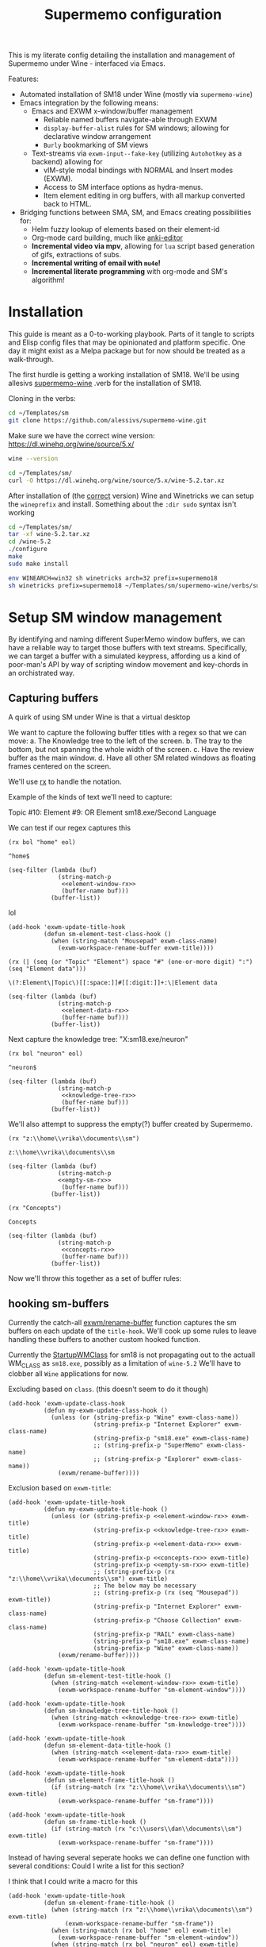 #+BRAIN_PARENTS: system
#+TITLE: Supermemo configuration
#+auto_tangle: t

This is my literate config detailing the installation and management of Supermemo under Wine - interfaced via Emacs.

Features:

- Automated installation of SM18 under Wine (mostly via ~supermemo-wine~)
- Emacs integration by the following means:
  + Emacs and EXWM x-window/buffer management
    - Reliable named buffers navigate-able through EXWM
    - =display-buffer-alist= rules for SM windows; allowing for declarative window arrangement
    - ~Burly~ bookmarking of SM views
  + Text-streams via =exwm-input--fake-key= (utilizing ~Autohotkey~ as a backend) allowing for
    - vIM-style modal bindings with NORMAL and Insert modes (EXWM).
    - Access to SM interface options as hydra-menus.
    - Item element editing in org buffers, with all markup converted back to HTML.

- Bridging functions between SMA, SM, and Emacs creating possibilities for:
  + Helm fuzzy lookup of elements based on their element-id
  + Org-mode card building, much like [[https://github.com/louietan/anki-editor][anki-editor]]
  + *Incremental video via mpv*, allowing for ~lua~ script based generation of gifs, extractions of subs.
  + *Incremental writing of email with ~mu4e~!*
  + *Incremental literate programming* with org-mode and SM's algorithm!


* Installation
:PROPERTIES:
:CREATED:  [2020-11-19 Thu 22:48]
:ID:       c5e3d6cf-81c6-47cf-9bf3-eff77b6a5270
:END:
This guide is meant as a 0-to-working playbook. Parts of it tangle to scripts and Elisp config files that may be opinionated and platform specific. One day it might exist as a Melpa package but for now should be treated as a walk-through.

The first hurdle is getting a working installation of SM18.
We'll be using allesivs [[https://github.com/alessivs/supermemo-wine][supermemo-wine]] .verb for the installation of SM18.

Cloning in the verbs:
#+begin_src sh
cd ~/Templates/sm
git clone https://github.com/alessivs/supermemo-wine.git
#+end_src

Make sure we have the correct wine version: https://dl.winehq.org/wine/source/5.x/

#+begin_src sh
wine --version
#+end_src

#+RESULTS:
: wine-5.2

#+begin_src sh :mkdirp yes :results silent
cd ~/Templates/sm/
curl -O https://dl.winehq.org/wine/source/5.x/wine-5.2.tar.xz
#+end_src

After installation of (the [[https://github.com/Winetricks/winetricks/issues/1593][correct]] version) Wine and Winetricks we can setup the =wineprefix= and install.
Something about the ~:dir sudo~ syntax isn't working
#+begin_src sh :dir /sudo::/vrika
cd ~/Templates/sm/
tar -xf wine-5.2.tar.xz
cd /wine-5.2
./configure
make
sudo make install
#+end_src

#+begin_src sh
env WINEARCH=win32 sh winetricks arch=32 prefix=supermemo18
sh winetricks prefix=supermemo18 ~/Templates/sm/supermemo-wine/verbs/supermemo18.verb
#+end_src

#+RESULTS:

* Setup SM window management
:PROPERTIES:
:CREATED:  [2020-10-09 Fri 18:15]
:ID:       5f96c370-eb26-4117-a7d8-43793e465c9d
:END:
By identifying and naming different SuperMemo window buffers, we can have a reliable way to target those buffers with text streams. Specifically, we can target a buffer with a simulated keypress, affording us a kind of poor-man's API by way of scripting window movement and key-chords in an orchistrated way.

** Capturing buffers
:PROPERTIES:
:CREATED:  [2020-11-20 Fri 10:39]
:ID:       8cf89b9a-bdb4-41a4-a3a9-4343be5c0ee6
:END:

A quirk of using SM under Wine is that a virtual desktop

We want to capture the following buffer titles with a regex so that we can move:
a. The Knowledge tree to the left of the screen.
b. The tray to the bottom, but not spanning the whole width of the screen.
c. Have the review buffer as the main window.
d. Have all other SM related windows as floating frames centered on the screen.

We'll use [[info:elisp#Rx][rx]] to handle the notation.

Example of the kinds of text we'll need to capture:
#+begin_example:
Topic #10:
Element #9:
OR
Element
sm18.exe/Second Language
#+end_example:

We can test if our regex captures this

#+name: element-window-rx
#+begin_src elisp
(rx bol "home" eol)
#+end_src

#+RESULTS: element-window-rx
: ^home$

#+begin_src elisp :noweb yes
(seq-filter (lambda (buf)
              (string-match-p
               <<element-window-rx>>
               (buffer-name buf)))
            (buffer-list))
#+end_src

#+RESULTS:

lol
#+begin_src elisp :noweb yes
(add-hook 'exwm-update-title-hook
          (defun sm-element-test-class-hook ()
            (when (string-match "Mousepad" exwm-class-name)
              (exwm-workspace-rename-buffer exwm-title))))
#+end_src

#+RESULTS:
| sm-element-test-class-hook | my-exwm-update-title-hook |

#+NAME: element-data-rx
#+begin_src elisp
(rx (| (seq (or "Topic" "Element") space "#" (one-or-more digit) ":") (seq "Element data")))
#+end_src

#+RESULTS: element-data-rx
: \(?:Element\|Topic\)[[:space:]]#[[:digit:]]+:\|Element data

#+begin_src elisp :noweb yes
(seq-filter (lambda (buf)
              (string-match-p
               <<element-data-rx>>
               (buffer-name buf)))
            (buffer-list))
#+end_src

#+RESULTS:

Next capture the knowledge tree:
"X:sm18.exe/neuron"
#+NAME: knowledge-tree-rx
#+begin_src elisp
(rx bol "neuron" eol)
#+end_src

#+RESULTS: knowledge-tree-rx
: ^neuron$

#+begin_src elisp :noweb yes
(seq-filter (lambda (buf)
              (string-match-p
               <<knowledge-tree-rx>>
               (buffer-name buf)))
            (buffer-list))
#+end_src

#+RESULTS:

We'll also attempt to suppress the empty(?) buffer created by Supermemo.
#+NAME: empty-sm-rx
#+begin_src elisp
(rx "z:\\home\\vrika\\documents\\sm")
#+end_src

#+RESULTS: empty-sm-rx
: z:\\home\\vrika\\documents\\sm

#+begin_src elisp :noweb yes :noweb-ref empty-sm-window
(seq-filter (lambda (buf)
              (string-match-p
              <<empty-sm-rx>>
               (buffer-name buf)))
            (buffer-list))
#+end_src

#+NAME: concepts-rx
#+begin_src elisp
(rx "Concepts")
#+end_src

#+RESULTS: concepts-rx
: Concepts

#+begin_src elisp :noweb yes
(seq-filter (lambda (buf)
              (string-match-p
               <<concepts-rx>>
               (buffer-name buf)))
            (buffer-list))
#+end_src

Now we'll throw this together as a set of buffer rules:

** hooking sm-buffers
:PROPERTIES:
:CREATED:  [2020-11-20 Fri 10:39]
:ID:       c0a59157-a741-4824-b25e-4b8cab63a2d9
:END:

Currently the catch-all [[file:~/.doom.d/modules/desktop/exwm/+funcs.el::defun exwm/rename-buffer (][exwm/rename-buffer]] function captures the sm buffers on each update of the
=title-hook=. We'll cook up some rules to leave handling these buffers to another custom hooked function.

Currently the [[file:~/.local/share/applications/supermemo18.supermemo18.desktop::StartupWMClass=sm18.exe][StartupWMClass]] for sm18 is not propagating out to the actuall WM_CLASS as =sm18.exe=, possibly as a limitation of =wine-5.2= We'll have to clobber all ~Wine~ applications for now.

Excluding based on =class=. (this doesn't seem to do it though)
#+begin_src elisp :noweb yes :noweb-ref exwm-class-hook
(add-hook 'exwm-update-class-hook
          (defun my-exwm-update-class-hook ()
            (unless (or (string-prefix-p "Wine" exwm-class-name))
                        (string-prefix-p "Internet Explorer" exwm-class-name)
                        (string-prefix-p "sm18.exe" exwm-class-name)
                        ;; (string-prefix-p "SuperMemo" exwm-class-name)
                        ;; (string-prefix-p "Explorer" exwm-class-name))
              (exwm/rename-buffer))))
#+end_src

#+RESULTS:
| my-exwm-update-class-hook |

Exclusion based on =exwm-title=:
#+begin_src elisp :noweb yes :noweb-ref exwm-title-hook
(add-hook 'exwm-update-title-hook
          (defun my-exwm-update-title-hook ()
            (unless (or (string-prefix-p <<element-window-rx>> exwm-title)
                        (string-prefix-p <<knowledge-tree-rx>> exwm-title)
                        (string-prefix-p <<element-data-rx>> exwm-title)
                        (string-prefix-p <<concepts-rx>> exwm-title)
                        (string-prefix-p <<empty-sm-rx>> exwm-title)
                        ;; (string-prefix-p (rx "z:\\home\\vrika\\documents\\sm") exwm-title)
                        ;; The below may be necessary
                        ;; (string-prefix-p (rx (seq "Mousepad")) exwm-title))
                        (string-prefix-p "Internet Explorer" exwm-class-name)
                        (string-prefix-p "Choose Collection" exwm-class-name)
                        (string-prefix-p "RAIL" exwm-class-name)
                        (string-prefix-p "sm18.exe" exwm-class-name)
                        (string-prefix-p "Wine" exwm-class-name))
              (exwm/rename-buffer))))
#+end_src

#+RESULTS:
| my-exwm-update-title-hook |

#+begin_src elisp :noweb yes :noweb-ref element-window-hook :results silent
(add-hook 'exwm-update-title-hook
          (defun sm-element-test-title-hook ()
            (when (string-match <<element-window-rx>> exwm-title)
              (exwm-workspace-rename-buffer "sm-element-window"))))
#+end_src

#+begin_src elisp :noweb yes :noweb-ref knowledge-tree-hook :results silent
(add-hook 'exwm-update-title-hook
          (defun sm-knowledge-tree-title-hook ()
            (when (string-match <<knowledge-tree-rx>> exwm-title)
              (exwm-workspace-rename-buffer "sm-knowledge-tree"))))
#+end_src

#+begin_src elisp :noweb yes :noweb-ref element-data-hook :results silent
(add-hook 'exwm-update-title-hook
          (defun sm-element-data-title-hook ()
            (when (string-match <<element-data-rx>> exwm-title)
              (exwm-workspace-rename-buffer "sm-element-data"))))
#+end_src

#+begin_src elisp :noweb yes :noweb-ref empty-sm-hook :results silent
(add-hook 'exwm-update-title-hook
          (defun sm-element-frame-title-hook ()
            (if (string-match (rx "z:\\home\\vrika\\documents\\sm") exwm-title)
              (exwm-workspace-rename-buffer "sm-frame"))))
#+end_src

#+begin_src elisp :noweb yes :noweb-ref empty-sm-hook2 :results silent
(add-hook 'exwm-update-title-hook
          (defun sm-frame-title-hook ()
            (if (string-match (rx "c:\\users\\dan\\documents\\sm") exwm-title)
              (exwm-workspace-rename-buffer "sm-frame"))))
#+end_src

Instead of having several seperate hooks we can define one function with several conditions:
Could I write a list for this section?

I think that I could write a macro for this

#+begin_src elisp :noweb yes :noweb-ref sm-window hooks
(add-hook 'exwm-update-title-hook
          (defun sm-element-frame-title-hook ()
            (when (string-match (rx "z:\\home\\vrika\\documents\\sm") exwm-title)
                (exwm-workspace-rename-buffer "sm-frame"))
            (when (string-match (rx bol "home" eol) exwm-title)
              (exwm-workspace-rename-buffer "sm-element-window"))
            (when (string-match (rx bol "neuron" eol) exwm-title)
              (exwm-workspace-rename-buffer "sm-knowledge-tree"))
            (when (string-match (rx (| (seq (or "Topic" "Element") space "#" (one-or-more digit) ":") (seq "Element data"))) exwm-title)
              (exwm-workspace-rename-buffer "sm-element-data"))
            (when (string-match (rx bol "Images") exwm-title)
              (exwm-workspace-rename-buffer "sm-images"))
            (when (string-match (rx bol "Repetition sorting criteria") exwm-title)
              (exwm-workspace-rename-buffer "sm-sorting"))
            (when (string-match (rx bol "Subset") exwm-title)
              (exwm-workspace-rename-buffer "Subset"))
            (when (string-match (rx bol "Repair Options") exwm-title)
              (exwm-workspace-rename-buffer "sm-repair-collection"))
            (when (string-match (rx bol "Analysis") exwm-title)
              (exwm-workspace-rename-buffer "sm-statistics-analysis"))
            (when (string-match (rx bol "Question") exwm-title)
              (exwm-workspace-rename-buffer "sm-question-window"))
            (when (string-match (rx bol "Modify Priorities") exwm-title)
              (exwm-workspace-rename-buffer "sm-modify-priority"))
            (when (string-match (rx bol "Element Priority") exwm-title)
              (exwm-workspace-rename-buffer "sm-priority"))
            (when (string-match (rx bol "Copying") exwm-title)
              (exwm-workspace-rename-buffer "sm-backup-copy"))
            (when (string-match (rx bol "Information") exwm-title)
              (exwm-workspace-rename-buffer "sm-info-window"))
            (when (string-match (rx bol "Options") exwm-title)
              (exwm-workspace-rename-buffer "sm-options-window"))
            (when (string-match (rx bol "Find elements") exwm-title)
              (exwm-workspace-rename-buffer "sm-element-finder"))
            ))
#+end_src

Then we add manually all the potential windows SM might spawn to =exwm-manage-configurations= so they can float over the main windows:

#+begin_src elisp :noweb yes :noweb-ref sm managed configurations
(add-to-list 'exwm-manage-configurations '((string-match (rx bol "Images") exwm-title) managed t floating t))
(add-to-list 'exwm-manage-configurations '((string-match (rx "Concepts") exwm-title) managed t floating t))
(add-to-list 'exwm-manage-configurations '((string-match (rx "Choices") exwm-title) managed t floating t))
(add-to-list 'exwm-manage-configurations '((string-match (rx "Template") exwm-title) managed t floating t))
(add-to-list 'exwm-manage-configurations '((string-match (rx "Subset") exwm-title) managed t floating nil))
(add-to-list 'exwm-manage-configurations '((string-match (rx "SuperMemo Commander") exwm-title) managed t floating t))
(add-to-list 'exwm-manage-configurations '((string-match (rx "Repetition sorting criteria") exwm-title) managed t floating t))
(add-to-list 'exwm-manage-configurations '((string-match (rx "Repair Options") exwm-title) managed t floating t))
(add-to-list 'exwm-manage-configurations '((string-match (rx "Analysis") exwm-title) managed t floating t))
(add-to-list 'exwm-manage-configurations '((string-match (rx "Question") exwm-title) managed t floating t))
(add-to-list 'exwm-manage-configurations '((string-match (rx "Element Priority") exwm-title) managed t floating t))
(add-to-list 'exwm-manage-configurations '((string-match (rx "Modify Priorities") exwm-title) managed t floating t))
(add-to-list 'exwm-manage-configurations '((string-match (rx "Element Priority") exwm-title) managed t floating t))
(add-to-list 'exwm-manage-configurations '((string-match (rx "Options") exwm-title) managed t floating t))
(add-to-list 'exwm-manage-configurations '((string-match (rx "Information") exwm-title) managed t floating t))
(add-to-list 'exwm-manage-configurations '((string-match (rx "Find elements") exwm-title) managed t floating t))

#+end_src

#+begin_src elisp :noweb yes :noweb-ref window assignments :results silent
(require 'subr-x)  ;; Because of when-let

(defvar exwm-workspace-window-assignments
  '(("sm-element-window" . 3)
    ("sm-knowledge-tree" . 3)
    ("sm-element-data" . 3))
  "An alist of window classes and which workspace to put them on.")

(add-hook 'exwm-manage-finish-hook
          (lambda ()
            (when-let ((target (cdr (assoc exwm-class-name exwm-workspace-window-assignments))))
              (exwm-workspace-move-window target))))
#+end_src

Was this for "New Concepts"?
#+begin_src elisp :noweb yes :noweb-ref concepts-hook :results silent
(add-to-list 'exwm-manage-configurations '((string= exwm-title <<concepts-rx>>) managed t floating t))

(add-hook 'exwm-update-title-hook
          (defun sm-element-concepts-title-hook ()
            (when (string-match <<concepts-rx>> exwm-title)
              (exwm-workspace-rename-buffer "concepts"))))

(add-to-list 'exwm-manage-configurations '((string= exwm-title (rx (seq "New Concept"))) managed t floating t))

(add-hook 'exwm-update-title-hook
          (defun sm-element-concepts1-title-hook ()
            (when (string-match (rx (seq "New Concept")) exwm-title)
              (exwm-workspace-rename-buffer "New Concept"))))

(add-hook 'exwm-update-title-hook
          (defun iexplorer-title-hook ()
            (when (string-match (rx (seq "Internet Explorer")) exwm-title)
              (exwm-workspace-rename-buffer "iexplorer"))))

(add-hook 'exwm-update-title-hook
          (defun sma-title-hook ()
            (when (string-match (rx (seq "Choose Collection")) exwm-title)
              (exwm-workspace-rename-buffer "supermemoassistant"))))

;; (add-to-list 'exwm-manage-configurations
;;    '((string= (buffer-name) "sm-element-window")
;;      (string= (buffer-name) "sm-knowledge-tree")
;;      (string= (buffer-name) "sm-element-data")
;;       workspace 3))

;; (add-to-list 'exwm-manage-configurations
;;    '((string= (buffer-name) "sm-element-window")
;;      workspace 3))

(add-to-list 'exwm-manage-configurations
   '((string= exwm-instance-name "sm18.exe")
     workspace 3 managed t floating nil))

(add-to-list 'exwm-manage-configurations
   '((string= exwm-instance-name "SuperMemo 18")
     workspace 3 managed t floating nil))
#+end_src

#+begin_src elisp :noweb yes :tangle ~/.doom.d/modules/desktop/exwm/+sm-window-rules.el
;;; desktop/exwm/+sm-window-rules.el -*- lexical-binding: t; -*-
;; <<empty-sm-hook>>

;; <<element-window-hook>>

;; <<knowledge-tree-hook>>

;; <<element-data-hook>>

;; <<concepts-hook>>

<<sm-window hooks>>

<<sm managed configurations>>

<<dbc rules>>
#+end_src

** display-buffer-alist
:PROPERTIES:
:CREATED:  [2020-10-19 Mon 13:31]
:ID:       6b6b8247-b27b-4771-bd30-74ec4653f123
:header-args: :noweb-ref buffer alist hooks
:END:
Once have these tested and working, theoretically as x-windows under EXWM are just emacs buffers, they could be controlled with the built-in ~display-buffer~ tooling via ~display-buffer-alist~:

#+begin_src elisp :tangle no :noweb no
;; (add-to-list 'display-buffer-alist
;;              `((,<<empty-sm>>
;;                 (display-buffer-no-window))
;;                (,<<tree-rx>>
;;                 (display-buffer-reuse-window display-buffer-in-side-window)
;;                 (side . left)
;;                 (slot . 0)
;;                 (window-width . 0.22))
;;                (,<<element-data-rx>>
;;                 (display-buffer-at-bottom)
;;                 ;; (side . bottom)
;;                 ;; (slot . 0)
;;                 (window-height . 0.19))))
#+end_src

However, this doesn't work as expected an we have to wrap this rules in an exwm hook:
#+begin_src elisp :noweb yes :results silent
(add-hook 'exwm-manage-finish-hook
          (lambda ()
            (when (string-match-p "sm-frame" (buffer-name))
              (display-buffer
               (get-buffer-create "sm-frame")
               '((display-buffer-no-window)
                 ;; (allow-no-window . t)
                 )))
            (when (string-match-p "sm-element-window" (buffer-name))
              (display-buffer
               (get-buffer-create "sm-element-window")
               '((display-buffer-same-window))))
            (when (string-match-p "sm-knowledge-tree" (buffer-name))
              (display-buffer
               (get-buffer-create "sm-knowledge-tree")
               '((display-buffer-in-side-window)
                 ;; (inhibit-same-window . t)
                 (side . left)
                 (slot . 0)
                 (window-width . 0.21))))
            (when (string-match-p "sm-element-data" (buffer-name))
              (progn (exwm-layout-hide-mode-line)
                     (display-buffer
                      (get-buffer-create "sm-element-data")
                      '((display-buffer-in-side-window)
                        ;; (inhibit-same-window . t)
                        (side . bottom)
                        (slot . 1)
                        (window-height . 0.21)))))
            ))
#+end_src

#+begin_src elisp :noweb yes :results silent
  ;; (add-hook 'exwm-manage-finish-hook
  ;;           (lambda ()
  ;;             (when (string-match-p "sm-knowledge-tree" (buffer-name))
  ;;               (display-buffer-in-side-window (current-buffer)
  ;;                                              '((side . left)
  ;;                                                (slot . 0)
  ;;                                                (window-height . 0.16))))))
#+end_src

#+begin_src elisp :noweb yes :results silent
  ;; (add-hook 'exwm-manage-finish-hook
  ;;           (lambda ()
  ;;             (when (string-match-p "sm-element-data" (buffer-name))
  ;;               (display-buffer-in-side-window (current-buffer)
  ;;                                              '((side . bottom)
  ;;                                                (slot . 0)
  ;;                                                (window-height . 0.20))))))
#+end_src

#+begin_src elisp :tangle no :noweb yes :results silent
;; (remove-hook 'exwm-manage-finish-hook
;;           (lambda ()
;;             (when (string-match-p
;;                    <<element-data-rx>>
;;                    (buffer-name))
;;               (display-buffer-in-side-window (current-buffer)
;;                                              '((side . bottom)
;;                                                (slot . 0)
;;                                                (window-width . 0.23))))))
#+end_src

** dbc
:PROPERTIES:
:CREATED:  [2020-10-19 Mon 13:31]
:ID:       bbd768ea-8399-40f1-a256-9af276fa9796
:END:

An alternative would be to use the [[https://gitlab.com/matsievskiysv/display-buffer-control][dbc]] package, a wrapper around ~display-buffer~ which makes configuration a little easier:

*** Element window window
:PROPERTIES:
:CREATED:  [2020-11-30 Mon 17:08]
:ID:       aeb600d7-3e63-46d0-a536-656885c5d139
:END:

#+begin_src elisp :noweb yes :results silent :noweb-ref element window rule
(dbc-add-ruleset "expose" '((display-buffer-reuse-window display-buffer-pop-up-frame) .
                            ((reusable-frames . 0))))

(dbc-add-rule "expose" "main" :newname "sm-element-window")
#+end_src

*** Knowledge tree window
:PROPERTIES:
:CREATED:  [2020-10-19 Mon 13:36]
:ID:       f413ac69-a518-4fae-9228-6c298771a214
:END:

dbc ruleset for the knowledge tree

#+begin_src elisp :results silent :noweb-ref left rule
(dbc-add-ruleset "left" '((display-buffer-reuse-window display-buffer-in-side-window) .
                          ((side . left) (slot . -1) (window-width . 0.22))) 5)

(dbc-add-rule "left" "tree" :newname "sm-knowledge-tree")
#+end_src

Remove the rule for testing purposes
#+begin_src elisp :noweb yes :results silent
(dbc-remove-rule "left" "tree")
#+end_src

#+begin_src elisp :noweb yes
(dbc-add-rule "bottom" "bar" :newname <<lower-bar-rx>>)
#+end_src

*** Element data window
:PROPERTIES:
:CREATED:  [2020-11-30 Mon 17:08]
:ID:       e9c424ac-738f-4688-ad9c-8cdbbfd5d568
:END:

#+begin_src elisp :results silent :noweb-ref element tray rule
(dbc-add-ruleset "bottom" '((display-buffer-reuse-window display-buffer-in-side-window) .
                            ((side . bottom) (slot . 0) (window-height . 0.23))) 10)

(dbc-add-rule "bottom" "tray" :newname "sm-element-data")
#+end_src

#+begin_src elisp :results silent
(dbc-remove-ruleset "bottom")
#+end_src

#+begin_src elisp
(dbc-remove-rule "bottom" "tray")
#+end_src

*** Empty frame
:PROPERTIES:
:CREATED:  [2020-11-30 Mon 17:08]
:ID:       549b81e7-1902-4bd5-bb1c-4a82268a6a71
:END:

There seems to be somekind of empty frame that Supermemo produces. When inside this frame/window it can cause all the other SM related windows to freak out and rapidly cylce through them hanging the system temporarily.

#+begin_src elisp :noweb yes :results silent
;; (dbc-add-rule "left" "test" :newname (rx (seq "Mousepad")))
(dbc-add-rule "left" "test123" :newname "Mousepad")
#+end_src

#+begin_src elisp :results silent
(dbc-add-ruleset "supress" '((display-buffer-no-window)) 1)
#+end_src

#+begin_src elisp :noweb yes
(dbc-add-rule "supress" "empty" :newname <<empty-sm>>)
#+end_src

#+begin_src elisp :noweb yes
(use-package! dbc
  :after exwm
  :config
  ;; (dbc-remove-ruleset "expose" '((display-buffer-reuse-window display-buffer-pop-up-frame) .
  ;;                             ((reusable-frames . 0))))

  (dbc-add-ruleset "top" dbc-same-window-action 100)

  (dbc-add-ruleset "left" '((display-buffer-reuse-window display-buffer-in-side-window) .
                            ((side . left) (slot . -1) (window-width . 0.22))) 5)


  (dbc-add-ruleset "bottom" '((display-buffer-reuse-window display-buffer-in-side-window) .
                              ((side . bottom) (slot . 0) (window-height . 0.23))) 10)

  (add-hook 'exwm-manage-finish-hook
            (lambda ()
              (dbc-add-rule "top" "main" :newname "sm-element-window")))

  (add-hook 'exwm-manage-finish-hook
            (lambda ()
              (dbc-add-rule "left" "tree" :newname "sm-knowledge-tree")))

  (add-hook 'exwm-manage-finish-hook
            (lambda ()
              (dbc-add-rule "bottom" "tray" :newname "sm-element-data")))
  )
#+end_src

** Final buffer tangle
:PROPERTIES:
:CREATED:  [2020-10-19 Mon 13:36]
:ID:       bef0674e-a594-442b-a959-c7005f24a4d4
:header-args: :noweb-ref dbc rules
:END:
#+begin_src elisp :noweb yes
;; (use-package! dbc
;; :config

<<exwm-class-hook>>

<<exwm-title-hook>>

<<buffer alist hooks>>
;; <<element window rule>>

;; <<left rule>>

;; <<element tray rule>>

;; )
#+end_src

* sm-core
:PROPERTIES:
:CREATED:  [2020-11-20 Fri 15:55]
:ID:       b98cd336-e48d-4a92-9998-bd88a20b1d12
:END:
Here we'll define the core keypress events we'd want to send to Supermemo.

simulation keys
#+begin_src elisp
(setq exwm-input-simulation-keys
      '(
        ;; ([?\C-b] . [left])
        ;; ([?\C-f] . [right])
        ;; ([?\C-p] . [up])
        ;; ([?\C-n] . [down])
        ;; ([?\C-a] . [home])
        ;; ([?\C-e] . [end])
        ;; ([?\M-v] . [prior])
        ([?\C-c] . [left])
        ([?\C-v] . [?\C-v])
        ([?\C-j] . [?\C-j])
        ([?\M-x] . [?\M-x])))
#+end_src

#+RESULTS:
: (([3] . [left]) ([22] . [22]) ([10] . [10]) ([134217848] . [134217848]))

** Advanced functions with AHK
:PROPERTIES:
:CREATED:  [2021-04-20 Tue 15:53]
:ID:       ace7c6f8-9504-4596-a159-a4436e5d1147
:END:

A little function to assist with executing ahk.exe's
#+begin_src elisp :tangle ~/.doom.d/modules/desktop/exwm/+exwm-sm-core.el
;;; desktop/exwm/+exwm-sm-core.el -*- lexical-binding: t; -*-

(defun ahk-run (ahk)
    "pass an AHK .exe on to start-process-shell-command in a temp buffer"
    (setq sm-current-buffer (current-buffer))
      (progn
        (when (posframe-workable-p)
          (posframe-show "*ahk-run*"
                         :height 30
                         :width 30
                         :internal-border-width 2
                         :internal-border-width 2
                         :internal-border-width "purple"))
        (switch-to-buffer-other-frame "*ahk-run*")
        ;; (switch-to-buffer "*ahk-run*"))
        (let ((process (start-process-shell-command
                        "ahk-run"
                        "*ahk-run*"
                        "env WINEPREFIX='/home/volk/.local/share/wineprefixes/supermemo18'"
                        "wine" ahk)))
          (set-process-sentinel process 'ahk-run-sentinel))))

(defun ahk-run-sentinel (p e)
"quit the popup buffer after successful run of shell process"
 (when (= 0 (process-exit-status p))
   (posframe-hide "*ahk-run*")
   (switch-to-buffer sm-current-buffer)))


  ;; (exwm-input-release-keyboard)
#+end_src

** Basic movement functions
:PROPERTIES:
:CREATED:  [2021-04-20 Tue 15:53]
:ID:       08f4795c-fb26-4b13-8a48-99a03d67cb53
:END:
#+begin_src elisp :tangle ~/.doom.d/modules/desktop/exwm/+exwm-sm-core.el
(require 'exwm)
(require 'exwm-input)

;;; Basic navigation
;;;###autoload
(defun exwm-sm-core-up ()
  "Move up."
  (interactive)
  (exwm-input--fake-key 'up))

;;;###autoload
(defun exwm-sm-core-down ()
  "Move down."
  (interactive)
  (exwm-input--fake-key 'down))

;;;###autoload
(defun exwm-sm-core-left ()
  "Move down."
  (interactive)
  (exwm-input--fake-key 'left))

;;;###autoload
(defun exwm-sm-core-right ()
  "Move down."
  (interactive)
  (exwm-input--fake-key 'right))

;;;###autoload
(defun exwm-sm-core-goto-parent ()
  "Go to parent of current element"
  (interactive)
  (ahk-run "~/.scripts/ahk/goto-parent.exe"))

;;;###autoload
(defun exwm-sm-core-goto-child ()
  "Go to the first child of current element"
  (interactive)
  (ahk-run "~/.scripts/ahk/goto-child.exe"))

;;;###autoload
(defun exwm-sm-core-forward ()
  "Go forward element"
  (interactive)
  (ahk-run "~/.scripts/ahk/forward.exe"))

;;;###autoload
(defun exwm-sm-core-back ()
  "Go back element"
  (interactive)
  (ahk-run "~/.scripts/ahk/back.exe"))

#+end_src

** Find and search operations
:PROPERTIES:
:CREATED:  [2021-04-21 Wed 12:22]
:ID:       daa8e452-7e02-4b2f-a081-45f97eeaeedf
:END:
#+begin_src elisp :tangle ~/.doom.d/modules/desktop/exwm/+exwm-sm-core.el
;;; Find/Search

;;;###autoload
(defun exwm-sm-core-find ()
  "Find general."
  (interactive)
  (ahk-run "~/.scripts/ahk/find.exe"))

;;;###autoload
(defun exwm-sm-core-search ()
  "Search for texts containing a given string."
  (interactive)
  (ahk-run "~/.scripts/ahk/search.exe"))

;;;###autoload
(defun exwm-sm-core-find-elements ()
  "Find elements."
  (interactive)
  (ahk-run "~/.scripts/ahk/find-elements.exe"))

;;;###autoload
(defun exwm-sm-core-search-phrase ()
  "Search currently selected phrase."
  (interactive)
  (ahk-run "~/.scripts/ahk/search-phrase.exe"))

;;;###autoload
(defun exwm-sm-core-find-next ()
  "Find next."
  (interactive)
  (exwm-input--fake-key ?\C-g))

;;;###autoload
(defun exwm-sm-core-find-previous ()
  "Find previous."
  (interactive)
  (exwm-input--fake-key ?\C-\S-g))

#+end_src

** Editing
:PROPERTIES:
:CREATED:  [2021-04-21 Wed 12:25]
:ID:       1d576d49-e772-40ec-a57c-2160d44fd808
:END:
#+begin_src elisp :tangle ~/.doom.d/modules/desktop/exwm/+exwm-sm-core.el
;;; Editing
;;;###autoload

(defun exwm-sm-core-paste ()
  "Paste from clipboard."
   (interactive)
   (ahk-run "~/.scripts/ahk/paste.exe"))

(defun exwm-sm-core-paste-html ()
  "Paste html from clipboard."
   (interactive)
   (ahk-run "~/.scripts/ahk/paste-html.exe"))

;;;###autoload
(defun exwm-sm-core-copy ()
  "Copy to clipboard."
   (interactive)
   (ahk-run "~/.scripts/ahk/copy-clipboard.exe"))

;;;###autoload
(defun exwm-sm-core-cut ()
  "Cut text."
   (interactive)
   (ahk-run "~/.scripts/ahk/cut.exe"))

;;;###autoload
(defun exwm-sm-core-delete ()
  "Delete text."
   (interactive)
   (ahk-run "~/.scripts/ahk/delete.exe"))

;;;###autoload
(defun exwm-sm-core-undo ()
  "Undo."
   (interactive)
   (ahk-run "~/.scripts/ahk/undo.exe"))

;;;###autoload
(defun exwm-sm-core-redo ()
  "Redo."
   (interactive)
   (ahk-run "~/.scripts/ahk/redo.exe"))

;;;###autoload
(defun exwm-sm-core-forward-word ()
  "Move word forward."
  (interactive)
  (exwm-input--fake-key 'C-right))

;;;###autoload
(defun exwm-sm-core-back-word ()
  "Move word backward."
  (interactive)
  (exwm-input--fake-key 'C-left))

;;;###autoload
(defun exwm-sm-core-bold ()
  "Embolden selected text"
  (interactive)
  (ahk-run "~/.scripts/ahk/bold-font.exe"))

;;;###autoload
(defun exwm-sm-core-italic ()
  "Italicise selected text."
  (interactive)
  (ahk-run "~/.scripts/ahk/italic-font.exe"))

;;;###autoload
(defun exwm-sm-decrease-font ()
  "Decrease selected font size"
  (interactive)
  (ahk-run "~/.scripts/ahk/decrease-font-size.exe"))

;;;###autoload
(defun exwm-sm-increase-font ()
  "Increase selected font size"
  (interactive)
  (ahk-run "~/.scripts/ahk/increase-font-size.exe"))

;;;###autoload
(defun exwm-sm-core-edit-question ()
  "Edit the question component"
  (interactive)
  (ahk-run "~/.scripts/ahk/edit-question.exe"))

;;;###autoload
(defun exwm-sm-core-edit-answer ()
  "Edit the first answer"
  (interactive)
  (ahk-run "~/.scripts/ahk/edit-answer.exe"))

;;;###autoload
(defun exwm-sm-core-edit-file ()
  "Edit .HTM file"
  (interactive)
  (ahk-run "~/.scripts/ahk/edit-file.exe"))

;;;###autoload
(defun exwm-sm-core-edit-next-component ()
  "Edit the next component in element window"
  (interactive)
  (ahk-run "~/.scripts/ahk/edit-next-component.exe"))

;;;###autoload
(defun exwm-sm-core-edit-switch-mode ()
  "Cycle presentation -> editing -> dragging modes"
  (interactive)
  (ahk-run "~/.scripts/ahk/edit-next-component.exe"))

#+end_src

** Selection
:PROPERTIES:
:CREATED:  [2021-04-21 Wed 12:45]
:ID:       468001dc-ec7e-454c-aef6-5559c240f146
:END:
#+begin_src elisp :tangle ~/.doom.d/modules/desktop/exwm/+exwm-sm-core.el
;;;; Selection
;;;###autoload
(defun exwm-sm-core-forward-word-select ()
  "Move word forward and select."
  (interactive)
  (exwm-input--fake-key 'C-S-right))

;;;###autoload
(defun exwm-sm-core-back-word-select ()
  "Move word backward and select."
  (interactive)
  (exwm-input--fake-key 'C-S-left))

;;;###autoload
(defun exwm-sm-core-select-all ()
  "Select whole page."
  (interactive)
  (exwm-input--fake-key ?\C-a))

#+end_src

** Element functions
:PROPERTIES:
:CREATED:  [2021-04-21 Wed 12:45]
:ID:       6f4b7ba2-8c14-4a7f-a03a-06dd3f193523
:END:
#+begin_src elisp :tangle ~/.doom.d/modules/desktop/exwm/+exwm-sm-core.el
;;;###autoload
(defun exwm-sm-core-elements-dismiss-element ()
"Dismiss element while in element window"
  (interactive)
  (ahk-run "~/.scripts/ahk/element-dismiss-element.exe"))

;;;###autoload
(defun exwm-sm-core-contents-dismiss-element ()
"Dismiss element while in contents window"
  (interactive)
  (ahk-run "~/.scripts/ahk/contents-dismiss-element.exe"))

;;;###autoload
(defun exwm-sm-core-delete-element ()
  "Delete/dismiss currently displayed element"
  (interactive)
  (ahk-run "~/.scripts/ahk/dismiss-delete.exe"))

;;;###autoload
(defun exwm-sm-core-element-params ()
  "Bring up apply template menu"
  (interactive)
  (ahk-run "~/.scripts/ahk/element-params.exe"))

;;;###autoload
(defun exwm-sm-core-insert-image ()
  "Insert image into component."
  (interactive)
  (ahk-run "~/.scripts/ahk/insert-image.exe"))

;;;###autoload
(defun exwm-sm-core-insert-splitline ()
  "Insert image into component."
  (interactive)
  (ahk-run "~/.scripts/ahk/insert-splitline.exe"))

;;;###autoload
(defun exwm-sm-core-cycle-image-stretch ()
  "Cycle stretch of image component."
  (interactive)
  (ahk-run "~/.scripts/ahk/cycle-image-stretch.exe"))

;;;###autoload
(defun exwm-sm-core-apply-template ()
  "Bring up apply template menu"
  (interactive)
  (ahk-run "~/.scripts/ahk/element-apply-template.exe"))

;;;###autoload
(defun exwm-sm-core-item-picture ()
  "Apply Item Picture template to element"
  (interactive)
  (ahk-run "~/.scripts/ahk/item-picture.exe"))

;;;###autoload
(defun exwm-sm-core-import-component ()
  "Import component in element window"
  (interactive)
  (ahk-run "~/.scripts/ahk/import-component.exe"))

;;;###autoload
(defun exwm-sm-core-reorder-components ()
  "Bring up reorder components menu"
  (interactive)
  (ahk-run "~/.scripts/ahk/reorder-components.exe"))

;;;###autoload
(defun exwm-sm-core-reference-label ()
  "Bring up references menu"
  (interactive)
  (ahk-run "~/.scripts/ahk/reference-label-menu.exe"))

;;;###autoload
(defun exwm-sm-core-test-rep-cycle ()
  "Emulate learning mode to test element/components"
  (interactive)
  (ahk-run "~/.scripts/ahk/test-rep-cycle.exe"))

;;;###autoload
(defun exwm-sm-core-tile-components ()
  "Go into tiling menu for component tiling"
  (interactive)
  (ahk-run "~/.scripts/ahk/tile-components.exe"))

(defun exwm-sm-core-ancestors ()
"Bring up element ancestors menu"
  (interactive)
  (ahk-run "~/.scripts/ahk/ancestors.exe"))

(defun exwm-sm-core-create-hyperlink ()
"Create hyperlink over selected text"
  (interactive)
  (ahk-run "~/.scripts/ahk/create-hyperlink.exe"))

(defun exwm-sm-core-get-filepath ()
"Get the file path of the current element"
  (interactive)
  (ahk-run "~/.scripts/ahk/get-filepath.exe"))

#+end_src

** Learn operations
:PROPERTIES:
:CREATED:  [2021-04-21 Wed 12:46]
:ID:       88b59ad6-d7ea-4e85-b828-c147fa4bb902
:END:
#+begin_src elisp :tangle ~/.doom.d/modules/desktop/exwm/+exwm-sm-core.el
;;;; Learn operations

;;;###autoload
(defun exwm-sm-core-learn ()
  "Start learning"
  (interactive)
  (ahk-run "~/.scripts/ahk/learn.exe"))

;;;###autoload
(defun exwm-sm-core-replay ()
  "Replay component"
  (interactive)
  (ahk-run "~/.scripts/ahk/replay.exe"))

;;;###autoload
(defun exwm-sm-core-cloze ()
  "Extract selected text"
  (interactive)
  (ahk-run "~/.scripts/ahk/cloze.exe"))

;;;###autoload
(defun exwm-sm-core-extract ()
  "Extract selected text"
  (interactive)
  (ahk-run "~/.scripts/ahk/extract.exe"))

;;;###autoload
(defun exwm-sm-core-schedule-extract ()
  "Extract and schedule for a later time"
  (interactive)
  (ahk-run "~/.scripts/ahk/schedule-extract.exe"))

;;;###autoload
(defun exwm-sm-core-prioritize ()
  "Modify priority of current element"
  (interactive)
  (ahk-run "~/.scripts/ahk/priority.exe"))

;;;###autoload
(defun exwm-sm-core-reschedule ()
  "Learning: Reschedule to another day"
  (interactive)
  (ahk-run "~/.scripts/ahk/reschedule.exe"))

;;;###autoload
(defun exwm-sm-core-postpone ()
  "Schedule review later today"
  (interactive)
  (ahk-run "~/.scripts/ahk/later-today.exe"))

;;;###autoload
(defun exwm-sm-core-element-dismiss-element ()
  "Dismiss element from element window"
  (interactive)
  (ahk-run "~/.scripts/ahk/element-dismiss-element.exe"))

;;;###autoload
(defun exwm-sm-core-remember ()
  "Introduce element into learning que"
  (interactive)
  (ahk-run "~/.scripts/ahk/remember.exe"))

;;;###autoload
(defun exwm-sm-core-execute-rep ()
  "Execute a mid-interval rep at later date"
  (interactive)
  (ahk-run "~/.scripts/ahk/execute-rep.exe"))

;;;###autoload
(defun exwm-sm-core-cancel-grade ()
  "Undo grading on element"
  (interactive)
  (ahk-run "~/.scripts/ahk/cancel-grade.exe"))

;;;###autoload
(defun exwm-sm-core-branch-learning ()
  "Subset review of a selection of a branch in contents"
  (interactive)
  (ahk-run "~/.scripts/ahk/branch-learning.exe"))

;;;###autoload
(defun exwm-sm-core-random-learning ()
  "Random learning"
  (interactive)
  (ahk-run "~/.scripts/ahk/random-learning.exe"))

;;;###autoload
(defun exwm-sm-core-random-test ()
  "Random test"
  (interactive)
  (ahk-run "~/.scripts/ahk/random-test.exe"))

;;;###autoload
(defun exwm-sm-core-set-read-point ()
  "Set the read-point"
  (interactive)
  (ahk-run "~/.scripts/ahk/set-read-point.exe"))

;;;###autoload
(defun exwm-sm-core-mercy ()
  "Activate mercy"
  (interactive)
  (ahk-run "~/.scripts/ahk/mercy.exe"))

;;;###autoload
(defun exwm-sm-core-neural ()
  "Go neural"
  (interactive)
  (ahk-run "~/.scripts/ahk/go-neural.exe"))

;;;###autoload
(defun exwm-sm-core-sorting-criteria ()
  "Open sorting criteria window"
  (interactive)
  (ahk-run "~/.scripts/ahk/sorting-criteria.exe"))

;;;###autoload
(defun exwm-sm-core-subset-learning ()
  "Subset learning"
  (interactive)
  (ahk-run "~/.scripts/ahk/subset-learning.exe"))

#+end_src

** Knowledge tree operations
:PROPERTIES:
:CREATED:  [2021-04-21 Wed 15:27]
:ID:       a34b8b01-dc40-4ee0-be9c-fdc44715ba48
:END:
#+begin_src elisp :tangle ~/.doom.d/modules/desktop/exwm/+exwm-sm-core.el
;;;###autoload
(defun exwm-sm-convert-to-concept ()
  "Convert element to concept"
  (interactive)
  (ahk-run "~/.scripts/ahk/convert-to-concept.exe"))

;;;###autoload
(defun exwm-sm-new-article ()
  "Create new article"
  (interactive)
  (ahk-run "~/.scripts/ahk/new-article.exe"))

#+end_src

** Misc operations
:PROPERTIES:
:CREATED:  [2021-04-21 Wed 13:48]
:ID:       795a6453-5dfc-42e4-b2cf-735fdd224d0c
:END:
#+begin_src elisp :tangle ~/.doom.d/modules/desktop/exwm/+exwm-sm-core.el
;;; Misc

;;;###autoload
(defun exwm-sm-core-sm-commander ()
  "Summon the SuperMemo Commander"
  (interactive)
  (ahk-run "~/.scripts/ahk/sm-commander.exe"))

;;;###autoload
(defun exwm-sm-core-sm-repair-collection ()
  "Bring up the collection repair menu"
  (interactive)
  (ahk-run "~/.scripts/ahk/repair-collection.exe"))

;;;###autoload
(defun exwm-sm-core-restore-layout ()
  "Restore the default window layout"
  (interactive)
  (ahk-run "~/.scripts/ahk/restore-layout.exe"))

;;;###autoload
(defun exwm-sm-core-statistics-analysis ()
  "Open stats window"
  (interactive)
  (ahk-run "~/.scripts/ahk/statistics-analysis.exe"))

;;;###autoload
(defun exwm-sm-core-open-file ()
  "Open file."
  (interactive)
  (exwm-input--fake-key ?\C-o))

;;;###autoload
(defun exwm-sm-core-quit ()
  "Quit sm."
  (interactive)
  (exwm-input--fake-key ?\C-q))

(provide '+exwm-sm-core)
#+end_src
** TODO Try get ~input-fake-key~ working with Wine
:PROPERTIES:
:CREATED:  [2020-12-08 Tue 15:05]
:ID:       733fbf64-129d-4b63-8b92-8fcc569c5627
:END:
Testing some elisp functions to convert Windows paths from Wine to Linux
#+begin_src elisp :tangle ~/.doom.d/modules/desktop/exwm/+exwm-sm-core.el
(defun my-translate-winpath ()
  "change :C\win\path to 'nix /path/path"
  (let ((path (current-kill 0 'do-not-move)))
    (shell-command-to-string (format "~/.scripts/winpath.sh %s" path))))

(defun my-translate-winpath ()
  "change :C\win\path to 'nix /path/path"
  (let ((path (current-kill 0 'do-not-move)))
    (my-translate-path)))

(defun my-translate-winpath ()
  (interactive)
  (let* ((path (s-chop-prefix "z:" (current-kill 0 'do-not-move)))
         (nixpath (s-replace "\\" "/" path))
         (path1 (s-replace "documents" "Documents" nixpath)))
    (s-replace "sm" "SM" path1)))
#+end_src

Let's test this with Xdotool. It works, but isn't reliable.
#+begin_src elisp :tangle no
(defun exwm-sm-core-test ()
  "Send string to a given exwm buffer"
  (interactive)
(progn)
(my-translate-winpath)
;; (sit-for 3)
(message sm-path-nix))

(defun exwm-sm-core-test ()
  "Send string to a given exwm buffer"
  (interactive)
  (shell-command "sh ~/.scripts/xdotool/get_element_path.sh"))
  (shell-command "sh ~/.scripts/xdotool/get_element_path.sh"))

(defun exwm-sm-core-test ()
  "Send string to a given exwm buffer"
  (interactive)
(progn
  (shell-command "sh ~/.scripts/xdotool/get_element_path.sh")
  (gui--selection-value-internal 'CLIPBOARD)))

(defun exwm-sm-core-test ()
  "Send string to a given exwm buffer"
  (interactive)
  (shell-command "sh ~/.scripts/xdotool/get_element_path.sh")
(lambda ()
)
  (setq sm-path (gui--selection-value-internal 'CLIPBOARD)))
  ;; (shell-command "sh ~/.scripts/xdotool/get_element_path.sh"))
#+end_src

Testing with EXWM functionality (elisp only).
The big issue here is that control keys are not passed on to the Wine application. However, they are when using ~exwm-input-send-next-key~.
#+begin_src elisp :tangle no
(defun exwm-sm-core-test()
  "test"
  (interactive)
  ;; (exwm--log)
  ;; (let ((exwm-input-line-mode-passthrough t))
         ;; (key "?/C-v"))
         ;; (key (read-key "22")))
    (exwm-input--fake-key ("?/C-s-o")))

(exwm-input-set-key (kbd "<f9>") #'exwm-sm-core-test)


;;;###autoload
(defun exwm-sm-core-test ()
  "Move down."
  (interactive)
  (let ((exwm-input-line-mode-passthrough t))
    (exwm-input--fake-key 'left)))
#+end_src

#+RESULTS:

Try and get the right key code
#+begin_src elisp :tangle no
;; (read-key)
(vector "v")
#+end_src

#+RESULTS:
: ["? C-v"]

Trying the same but with a string.
#+begin_src elisp :tangle no
(defun my-exwm-send-string (string)
  "Send STRING to `exwm-mode' buffer or just insert it."
  (if (eq major-mode 'exwm-mode)
      (mapc #'exwm-input--fake-key (string-to-list string))
    (insert string)))

(defun exwm-sm-core-string-test ()
  (interactive)
  ;; (let ((exwm-input-line-mode-passthrough t))
    ;; (my-exwm-send-string [#o26])))
  (my-exwm-send-string [94 3]))

;; (term-send-raw-string "l")

;; (read-key-sequence-vector)

(exwm-input-set-key (kbd "<f9>") #'exwm-sm-core-string-test)
;; ###autoload
;; (defun exwm-sm-core-test ()
;;   "Send string to a given exwm buffer"
;;   (interactive)
;;   (my-exwm-send-string "sm-get-path ")
;;   (find-file (my-translate-winpath)))
#+end_src

#+RESULTS:

Try with this
#+begin_src elisp :tangle ~/.doom.d/modules/desktop/exwm/+exwm-sm-core.el
(cl-defun exwm-input-send-sim-key (key)
  "Fake a key event according to the last input key sequence."
  (interactive)
  (exwm--log)
  (unless (derived-mode-p 'exwm-mode)
    (cl-return-from exwm-input-send-simulation-key))
  (let ((keys (gethash (this-single-command-keys)
                       exwm-input--simulation-keys)))
    (dolist (key keys)
      (exwm-input--fake-key key))))
#+end_src

#+begin_src elisp :tangle no
(cl-defun my-exwm-input-send-next-key (keys)
  "Send next key to client window.

EXWM will prompt for the key to send.  This command can be prefixed to send
multiple keys.  If END-KEY is non-nil, stop sending keys if it's pressed."
  (interactive "p")
  (exwm--log)
  (unless (derived-mode-p 'exwm-mode)
    (cl-return-from my-exwm-input-send-next-key))
  (let (key keys)
      ;; Skip events not from keyboard
      (let ((exwm-input-line-mode-passthrough t))
            ;; (setq key (read-key (format (key-description keys))
        (setq key (key-description "?\C-v")))
      (setq keys (vconcat keys (vector key)))
      (exwm-input--fake-key key)))
#+end_src

#+RESULTS:
: my-exwm-input-send-next-key

#+begin_src elisp :tangle no
(defun exwm-sm-core-test()
  "test"
  (interactive)
  (exwm/enter-char-mode)
  (exwm-input--fake-key ?\C-v))

  ;; (exwm-input-release-keyboard)
;;; Find
;;;###autoload
(defun exwm-sm-core-find ()
  "Find."
  (interactive)
  (exwm-input--fake-key ?\C-f))

;;;###autoload
(defun exwm-sm-core-quick-find ()
  "Quick find."
  (interactive)
  (exwm-input--fake-key ?/))

;;;###autoload
(defun exwm-sm-core-find-next ()
  "Find next."
  (interactive)
  (exwm-input--fake-key ?\C-g))

;;;###autoload
(defun exwm-sm-core-find-previous ()
  "Find previous."
  (interactive)
  (exwm-input--fake-key ?\C-\S-g))


;;;###autoload
(defun exwm-sm-core-test()
  "Find previous."
  (interactive)
  (exwm-input--fake-key ?\-g))

;;; Editing
;; ;;;###autoload
(defun exwm-sm-core-test ()
  "Copy text."
  (interactive)
  (exwm-input--invoke--m))
(exwm-input-invoke-factory "m")

;; (defun exwm-sm-core-test ()
;;   "Copy text."
;;   (interactive)
;;   (with-current-buffer (window-buffer)
;;     (fhd/exwm-input-char-mode)
;;     (exwm-input--invoke--m)))

;; (exwm-input--fake-key ?\C-v)))

;; (defun invoke-ctl-v-map ()
;;   (interactive)
;;   (exwm-input--cache-event ?\C-v t)
;;   (exwm-input--unread-event ?\C-v))

;; (defun exwm-sm-core-paste ()
;;   "Paste text."
;;   (interactive)
;;   (exwm-input-send-next-key (exwm-input--fake-key ?\C-p)))

;; (defun exwm-sm-core-paste ()
;;   "Paste text."
;;   (interactive)
;;   (exwm-input-send-next-key 2 ?\C-p))

;;;###autoload
(defun exwm-sm-core-copy ()
  "Copy text."
  (interactive)
  (exwm-input--fake-key ?\C-c))

;;;###autoload
(defun exwm-sm-core-cut ()
  "Cut text."
  (interactive)
  (exwm-input--fake-key ?\C-x))

;;;###autoload
(defun exwm-sm-core-paste ()
  "Paste text."
  (interactive)
  (exwm-input--fake-key ?\C-v))

;;;###autoload
(defun exwm-sm-core-delete ()
  "Delete text."
  (interactive)
  (exwm-input--fake-key 'delete))

;;;###autoload
(defun exwm-sm-core-undo ()
  "Undo."
  (interactive)
  (exwm-input--fake-key ?\C-z))

;;;###autoload
(defun exwm-sm-core-redo ()
  "Redo."
  (interactive)
  (exwm-input--fake-key ?\C-\S-z))

;;;###autoload
(defun exwm-sm-core-redo-last ()
  "redo last undo (in html text editing)."
  (interactive)
  (exwm-input--fake-key ?\C-y))

;;;###autoload
(defun exwm-sm-core-forward-word ()
  "Move word forward."
  (interactive)
  (exwm-input--fake-key 'C-right))

;;;###autoload
(defun exwm-sm-core-back-word ()
  "Move word backward."
  (interactive)
  (exwm-input--fake-key 'C-left))

;;;###autoload
(defun exwm-sm-core-edit-answer ()
  "Edit the first answer"
  (interactive)
  (exwm-input--fake-key ?\a))

;;;###autoload
(defun exwm-sm-core-edit-texts ()
  "Edit texts"
  (interactive)
  (exwm-input--fake-key ?\e))

;;;###autoload
(defun exwm-sm-core-edit-question ()
  "Edit the first question"
  (interactive)
  (exwm-input--fake-key ?\q))

;;;###autoload
(defun exwm-sm-core-delete-element ()
  "Delete currently displayed element"
  (interactive)
  (exwm-input--fake-key 'delete))

;; ;;;###autoload
;; (defun exwm-sm-core-xxx ()
;;   "xxx"
;;   (interactive)
;;   (exwm-input--fake-key 'xxx))

;; ;;;###autoload
;; (defun exwm-sm-core-xxx ()
;;   "xxx"
;;   (interactive)
;;   (exwm-input--fake-key 'xxx))

;;;; Selection
;;;###autoload
(defun exwm-sm-core-forward-word-select ()
  "Move word forward and select."
  (interactive)
  (exwm-input--fake-key 'C-S-right))

;;;###autoload
(defun exwm-sm-core-back-word-select ()
  "Move word backward and select."
  (interactive)
  (exwm-input--fake-key 'C-S-left))

;;;###autoload
(defun exwm-sm-core-select-all ()
  "Select whole page."
  (interactive)
  (exwm-input--fake-key ?\C-a))

;;;; Learn operations

;;;###autoload
(defun exwm-sm-core-learn ()
  "Start learning"
  (interactive)
  (exwm-input--fake-key ?\C-l))

;;;###autoload
(defun exwm-sm-core-prioritize ()
  "Modify priority of current element"
  (interactive)
  (exwm-input--fake-key 'M-p))

;;;###autoload
(defun exwm-sm-core-reschedule ()
  "Learning: Reschedule to another day"
  (interactive)
  (exwm-input--fake-key ?\C-j))

;;;###autoload
(defun exwm-sm-core-postpone ()
  "Schedule review later today"
  (interactive)
  (exwm-input--fake-key ?\C-\S-j))

;; ;;;###autoload
;; (defun exwm-sm-core-xxx ()
;;   "xxx"
;;   (interactive)
;;   (exwm-input--fake-key 'xxx))

;;;###autoload
(defun exwm-sm-core-extract ()
  "Extract selected text"
  (interactive)
  (exwm-input--fake-key 'M-x))

;;;###autoload
(defun exwm-sm-core-neural ()
  "Go neural"
  (interactive)
  (exwm-input--fake-key 'C-f2))


;;; Misc
;;;###autoload
(defun exwm-sm-core-cancel ()
  "General cancel action."
  (interactive)
  ;; Needs to get user out of search bar, this is the only way i've found to do it
  (exwm-input--fake-key 'escape)
  (exwm-input--fake-key 'tab))

;;;###autoload
(defun exwm-sm-core-open-file ()
  "Open file."
  (interactive)
  (exwm-input--fake-key ?\C-o))

;;;###autoload
(defun exwm-sm-core-quit ()
  "Quit sm."
  (interactive)
  (exwm-input--fake-key ?\C-q))

(provide '+exwm-sm-core)
#+end_src

#+RESULTS:
: +exwm-sm-core

* sm-evil
:PROPERTIES:
:CREATED:  [2020-11-21 Sat 10:31]
:ID:       c792bb4f-4d32-4eaf-a7b4-aa521e5dfcde
:END:

#+begin_src elisp :noweb yes :tangle ~/.doom.d/modules/desktop/exwm/+exwm-sm-evil.el
;;; desktop/exwm/+exwm-sm-evil.el -*- lexical-binding: t; -*-

(require 'evil)
(require 'evil-core)
(require '+exwm-sm-core)

;; (defvar exwm-sm-evil-sm-class-name '("Excel" "excel.exe" "WineDesktop - Wine desktop" "explorer.exe" "Wine" "Wine desktop")
;;   "The class name use for detecting if a SM buffer is selected.")

(defvar exwm-sm-evil-sm-buffer-name '(sm-element-window)
  "The buffer name used for detecting if a SM buffer is selected.")

;;; State transitions
(defun exwm-sm-evil-normal ()
  "Pass every key directly to Emacs."
  (interactive)
  (setq-local exwm-input-line-mode-passthrough t)
  (evil-normal-state))

(defun exwm-sm-evil-insert ()
  "Pass every key to SM."
  (interactive)
  (setq-local exwm-input-line-mode-passthrough nil)
  (evil-insert-state))

(defun exwm-sm-evil-exit-visual ()
  "Exit visual state properly."
  (interactive)
  ;; Unmark any selection
  (exwm-sm-core-left)
  (exwm-sm-core-right)
  (exwm-sm-evil-normal))

(defun exwm-sm-evil-visual-change ()
  "Change text in visual mode."
  (interactive)
  (exwm-sm-core-cut)
  (exwm-sm-evil-insert))

;;; Keys
(defvar exwm-sm-evil-mode-map (make-sparse-keymap))

;; Bind normal
(define-key exwm-sm-evil-mode-map [remap evil-exit-visual-state] 'exwm-sm-evil-exit-visual)
(define-key exwm-sm-evil-mode-map [remap evil-normal-state] 'exwm-sm-evil-normal)
(define-key exwm-sm-evil-mode-map [remap evil-force-normal-state] 'exwm-sm-evil-normal)
;; Bind insert
(define-key exwm-sm-evil-mode-map [remap evil-insert-state] 'exwm-sm-evil-insert)
(define-key exwm-sm-evil-mode-map [remap evil-insert] 'exwm-sm-evil-insert)
(define-key exwm-sm-evil-mode-map [remap evil-substitute] 'exwm-sm-evil-insert)
(define-key exwm-sm-evil-mode-map [remap evil-append] 'exwm-sm-evil-insert)

        ;;;; Normal
;; Basic movements
(evil-define-key 'normal exwm-sm-evil-mode-map (kbd "k") 'exwm-sm-core-up)
(evil-define-key 'normal exwm-sm-evil-mode-map (kbd "j") 'exwm-sm-core-down)
(evil-define-key 'normal exwm-sm-evil-mode-map (kbd "h") 'exwm-sm-core-left)
(evil-define-key 'normal exwm-sm-evil-mode-map (kbd "l") 'exwm-sm-core-right)
(evil-define-key 'normal exwm-sm-evil-mode-map (kbd "K") 'exwm-sm-core-goto-parent)
(evil-define-key 'normal exwm-sm-evil-mode-map (kbd "J") 'exwm-sm-core-goto-child)
(evil-define-key 'normal exwm-sm-evil-mode-map (kbd "H") 'exwm-sm-core-back)
(evil-define-key 'normal exwm-sm-evil-mode-map (kbd "L") 'exwm-sm-core-forward)
(evil-define-key 'normal exwm-sm-evil-mode-map (kbd "/") 'exwm-sm-core-find)
(evil-define-key 'normal exwm-sm-evil-mode-map (kbd "t") 'exwm-sm-core-test)

;;; Editing text
(evil-define-key 'normal exwm-sm-evil-mode-map (kbd "y") 'exwm-sm-core-copy)
(evil-define-key 'normal exwm-sm-evil-mode-map (kbd "d") 'exwm-sm-core-cut)
(evil-define-key 'normal exwm-sm-evil-mode-map (kbd "p") 'exwm-sm-core-paste)
(evil-define-key 'normal exwm-sm-evil-mode-map (kbd "u") 'exwm-sm-core-undo)
(evil-define-key 'normal exwm-sm-evil-mode-map (kbd "R") 'exwm-sm-core-redo)
;; Editing elements
(evil-define-key 'normal exwm-sm-evil-mode-map (kbd "e") 'exwm-sm-core-answer)
(evil-define-key 'normal exwm-sm-evil-mode-map (kbd "E") 'exwm-sm-core-question)

;;; Learn operations
(evil-define-key 'normal exwm-sm-evil-mode-map (kbd "d") 'exwm-sm-core-contents-dismiss-element)
(evil-define-key 'normal exwm-sm-evil-mode-map (kbd "x") 'exwm-sm-core-extract)
(evil-define-key 'normal exwm-sm-evil-mode-map (kbd "X") 'exwm-sm-core-schedule-extract)
(evil-define-key 'normal exwm-sm-evil-mode-map (kbd "SPC") 'exwm-sm-core-learn)
(evil-define-key 'normal exwm-sm-evil-mode-map (kbd ",") 'nanjigen/sm-hydra/body)
(evil-define-key 'normal exwm-sm-evil-mode-map (kbd "<return>") 'exwm-sm-core-rep)
(evil-define-key 'normal exwm-sm-evil-mode-map (kbd "P") 'exwm-sm-core-prioritize)
(evil-define-key 'normal exwm-sm-evil-mode-map (kbd "s") 'exwm-sm-core-reschedule)
(evil-define-key 'normal exwm-sm-evil-mode-map (kbd "o") 'exwm-sm-core-get-filepath)
(evil-define-key 'normal exwm-sm-evil-mode-map (kbd "r") 'exwm-sm-core-replay)


(map! :map exwm-sm-evil-mode-map
      :n "SPC" #'exwm-sm-core-learn)


;;; Mode
;;;###autoload
(define-minor-mode exwm-sm-evil-mode nil nil nil exwm-sm-evil-mode-map
  (if exwm-sm-evil-mode
      (progn
        (exwm-sm-evil-normal))))

;;;###autoload
(defun exwm-sm-evil-activate-if-sm ()
  "Activates exwm-sm mode when buffer is SM.
SM variant can be assigned in 'exwm-sm-evil-sm-name`"
  (interactive)
  (if (member exwm-class-name exwm-sm-evil-sm-buffer-name)
      (exwm-sm-evil-mode 1)))

(provide '+exwm-sm-evil)

;;; +exwm-sm-evil.el ends here
#+end_src

#+RESULTS:
: +exwm-sm-evil
* sm-hydra
:PROPERTIES:
:CREATED:  [2021-04-20 Tue 15:49]
:ID:       70ea4d74-e725-4448-b1fe-10c10eaa5a9a
:END:

By using a =hydra-title= like [[file:~/.emacs.d/.local/straight/repos/org-media-note/org-media-note.el::defun org-media-note--hydra-title (][here]], I can have commands run in the background to influence the names of hydra commands.
#+begin_src elisp :tangle ~/.doom.d/modules/desktop/exwm/+sm-hydra.el
;;; desktop/exwm/+sm-hydra.el -*- lexical-binding: t; -*-
(pretty-hydra-define nanjigen/sm-hydra
  (:color red
   ;; :title (--hydra-title)
   :hint nil)
  ("Learn"
   (("rr" (exwm-sm-core-remember) "Remember")
    ("c" (exwm-sm-core-cancel-grade) "Undo grading")
    ("s" (nanjigen/sm-subset-hydra/body) "Subset operations")
    ("rs" (exwm-sm-core-set-read-point) "Set read point")
    ("m" (exwm-sm-core-mercy) "Mercy")
    ("S" (exwm-sm-core-sorting-criteria) "Sorting Criteria"))
  "Editing"
   (("i" (exwm-sm-core-italic) "italics")
    ("b" (exwm-sm-core-bold) "bold")
    ("q" (exwm-sm-core-edit-question) "Edit Question")
    ("a" (exwm-sm-core-edit-answer) "Edit Answer")
    ("n" (exwm-sm-core-edit-answer) "Edit Next Component")
    ("f" (exwm-sm-core-edit-file) "Edit File"))
  "Misc"
   (("SPC" (exwm-sm-core-sm-commander) "SuperMemo Commander")
    ("rc" (exwm-sm-core-repair-collection) "Repair Collection")
    ("rl" (exwm-sm-core-restore-layout) "Restore layout")
    ("A" (exwm-sm-core-statistics-analysis) "Stats window"))))

#+end_src

#+begin_src elisp :tangle ~/.doom.d/modules/desktop/exwm/+sm-hydra.el
;;; desktop/exwm/+sm-hydra.el -*- lexical-binding: t; -*-
(pretty-hydra-define nanjigen/sm-subset-hydra
  (:color red
   ;; :title (--hydra-title)
   :hint nil)
  ("Learn"
   (("b" (exwm-sm-core-branch-learning) "Branch learning")
    ("r" (exwm-sm-core-random-learning) "Random learning")
    ("t" (exwm-sm-core-random-test) "Random test")
    ("n" (exwm-sm-core-neural) "Go neural")
    ("s" (exwm-sm-core-subset-learning) "Subset learning"))))

#+end_src

* AHK
:PROPERTIES:
:CREATED:  [2020-11-30 Mon 17:08]
:ID:       8d766356-bb00-4536-8974-6906b6c2837f
:END:

A good guide for ahk under linux https://code.google.com/archive/p/winetricks/wikis/AutoHotkey.wiki
#+begin_src ahk :tangle ~/.scripts/ahk/activate.verb :mkdirp yes
w_metadata activate apps \
title="Hello, Autohotkey"

load_activate()
{
w_ahk_do "
;WinActivate, ahk_class TElWind
;#IfWinActive, ahk_class, TElWind
run, notepad.exe
WinWait, Untitled - Notepad
;ControlSend, lol, Test, ahk_class TElWind
;ControlSend, Test2, {v}, ahk_class TElWind
;#IfWinActive, ahk_class, TElWind
;j::
;WinActivate, ahk_exe sm18.exe
;WinGetActiveTitle, Title
;WinGetClass, Var, A
;MsgBox ahk_class %Var%
;MsgBox, The active window is "%Title%".
send, l
;return
"
}
#+end_src

Finding the class of a window
#+begin_src ahk :tangle ~/.scripts/ahk/class.verb :mkdirp yes
w_metadata class apps \
title="Hello, Autohotkey"

load_class()
{
w_ahk_do "
j::
;WinActivate, ahk_class TElWind
;#IfWinActive, ahk_class, TElWind
;WinActivate, ahk_class sm18.exe
WinGetActiveTitle, Var
;WinGetClass, Var, A
;ControlGet, Var, A
;MsgBox ahk_class %Var%
MsgBox, The active window is "%Var%".
;send, l
return
"
}
#+end_src

Testing some sending code
#+begin_src ahk :tangle ~/.scripts/ahk/send.verb :mkdirp yes
w_metadata send apps \
title="Hello, Autohotkey"

load_send()
{
w_ahk_do "
;j::
;WinActivate, ahk_class TElWind
;#IfWinActive, ahk_class, TElWind
;#IfWinActive, ahk_class, Notepad
;ControlSend, Edit1, Test, WinTitle, Untitled - Notepad
;ControlSend, Edit1, Test, Untitled - Notepad
ControlSend, Edit1, Test, home
;WinGetActiveTitle, Var
;WinGetClass, Var, A
;MsgBox ahk_class %Var%
;MsgBox, The active window is "%Var%".
;send, l
;return
"
}
#+end_src

This works well for copying the element path
#+begin_src ahk :tangle ~/.scripts/ahk/senda.verb :mkdirp yes
w_metadata senda apps \
title="Hello, Autohotkey"

load_senda()
{
w_ahk_do "
#NoEnv  ; Recommended for performance and compatibility with futur§e AutoHotkey releases.
; #Warn  ; Enable warnings to assist with detecting common errors.
SendMode Input  ; Recommended for new scripts due to its superior speed and reliability.
;SetWorkingDir %A_ScriptDir%  ; Ensures a consistent starting directory.
SetTitleMatchMode,2
;WinActivate, ahk_exe sm18.exe
;WinWaitActive, ahk_exe sm18.exe
;WinActivate, ahk_class TElWind
;WinWaitActive, WinTitle Untitled - Notepad
#IfWinActive, ahk_class TElWind

::sm-get-path::
send, +{F10}
;sleep,5
send, f
;sleep,5
send, c
;send, ^a
"
}
#+end_src
z:\\home\\vrika\\documents\\sm\\neuron\\elements\\16\\168.HTM
z:\home\vrika\documents\sm\neuron\elements\16\168.HTM
file:/home/vrika/Documents/SM/neuron/elements/16/167.HTM

Change windows path to unix:

#+begin_src elisp
;; (defun my-translate-winpath ()
  ;; (interactive)
  ;; "change :C\win\path to 'nix /path/path"
  (let ((path (current-kill 0 'do-not-move)))
    (shell-command-to-string (format "~/.scripts/winpath.sh %s" path)))
#+end_src

#+begin_src elisp
(defun my-translate-winpath ()
  (interactive)
  (progn
  ;; (shell-command "sh ~/.scripts/xdotool/get_element_path.sh")
  (shell-command "xclip -sel clip -o")
  (shell-command "xdotool sleep 0.2 key --delay 50 shift+F10+f+c")
;; (gui--selection-value-internal 'CLIPBOARD)
  (setq sm-path (gui--selection-value-internal 'CLIPBOARD))
    (let* ((path1 (s-chop-prefix "z:" sm-path))
           (nixpath (s-replace "\\" "/" path1))
           (docpath (s-replace "documents" "Documents" nixpath))
           (finpath (s-replace "sm" "SM" docpath)))
      (setq sm-path-nix finpath))))
;; (list path path2)
;; (shell-command-to-string (format "~/.scripts/winpath.sh" ))
#+end_src

#+RESULTS:
: my-translate-winpath

#+begin_src elisp
(defun exwm-sm-core-test ()
  "Send string to a given exwm buffer"
  (interactive)
  (my-exwm-send-string "sm-get-path ")
  (sit-for 0.3)
  (let ((path (my-translate-winpath)))
    (find-file path)))
#+end_src

#+RESULTS:
: my-translate-winpath

#+begin_src elisp
(defun my-exwm-send-string (string)
  "Send STRING to `exwm-mode' buffer or just insert it."
  (if (eq major-mode 'exwm-mode)
      (mapc #'exwm-input--fake-key (string-to-list string))
    (insert string)))
#+end_src
z:\home\vrika\documents\sm\neuron\elements\5.HTM
#+RESULTS:
: my-exwm-send-string

#+begin_src elisp
;; (subst-char-in-string ?\ ?/ (regexp-quote "\home"))
;; (regexp-quote "^home")
;; (convert-standard-filename "z:\home\vrika\documents\sm\neuron\elements\16\168.HTM")
;; (setq windows-path (unescape-windows-path "\home\vrika"))

;; (setq windows-path1 "\home\vrika")
;; (wsl-path-convert-file-name "\home\vrika")
;; (s-replace "\\" "/" "\home")
;; (s-replace "\\" "/" windows-path)
;; (replace-regexp-in-string "\\\\" "\\\\\\\\" "\home\vrika")
;; (message windows-path1)
;; (defun unescape-windows-path (pth)
;;   ;; (interactive "*sWindows path:")
;;    (replace-regexp-in-string "\\\\" "\\\\\\\\" pth))

;; (defun paste-windows-path (pth)
;;   (interactive "*sWindows path:")
;;   (insert
;;    (replace-regexp-in-string "\\\\" "\\\\\\\\" pth)))
;; (message (current-kill 0 'do-not-move))
;; (shell-command-to-string "sed -e 's#^J:##' -e 's#\\#/#g' <<< 'test'")

(convert-standard-filename "~/Documents")
#+end_src

#+RESULTS:
: ~/Documents

#+begin_src sh :tangle ~/.scripts/winpath.sh
function winpath(){
    line=$(sed -e 's#^J:##' -e 's#\\#/#g' <<< "$1")
    echo "$line"
}
#+end_src

#+begin_src sh
#!/bin/bash
clip=$(xclip -selection c -o)
line=$(sed -e 's#^z:##' -e 's#\\#/#g' <<< "$clip")
echo "$line"
#+end_src

#+RESULTS:

#+begin_src ahk :tangle ~/.scripts/ahk/hotstring.verb :mkdirp yes
w_metadata hotstring apps \
title="Hello, Autohotkey"

load_hotstring()
{
w_ahk_do "
:*:get::get it boi
"
}
#+end_src

#+begin_src sh :dir ~/.scripts/ahk/ :session test
env WINEPREFIX=/home/vrika/.local/share/wineprefixes/supermemo18 winetricks activate.verb
#+end_src

#+RESULTS:
|                                              |               |                       |                                     |            |                                                                  |        |          |     |                |
| Executing                                    | mkdir         | -p                    | /home/vrika/.local/share/wineprefixes |            |                                                                  |        |          |     |                |
| Using                                        | winetricks    | 20200412              | -                                   | sha256sum: | 40ff4c67804584b73d4d36153e1f64ca426d739f1790bd748f5ded0865e8cc7f | with   | wine-5.2 | and | WINEARCH=win32 |
| Executing                                    | w_do_call     | activate              |                                     |            |                                                                  |        |          |     |                |
| Executing                                    | mkdir         | -p                    | /home/vrika/.local/share/wineprefixes |            |                                                                  |        |          |     |                |
| Executing                                    | load_activate |                       |                                     |            |                                                                  |        |          |     |                |
| Executing                                    | wine          | x:\ahk\AutoHotkey.exe | C:\windows\Temp\activate.ahk        |            |                                                                  |        |          |     |                |
| 00b9:fixme:keyboard:X11DRV_GetKeyboardLayout | couldn't      | return                | keyboard                            | layout     | for                                                              | thread |       81 |     |                |

** Snippet
:PROPERTIES:
:CREATED:  [2020-12-01 Tue 22:38]
:ID:       e177ba0d-cfc1-41d7-bc09-4b2e3a1edef9
:END:

#+begin_src yas
# -*- mode: snippet -*-
# name: SuperMemo Ref
# key: sm-ref
# --

#SuperMemo Reference:
#Title: (org-web-tools--html-title (org-web-tools--get-first-url))
#Date: Imported on Oct 15, 2020, 18:50:29
#Source: Wikipedia
#Link: (org-web-tools--get-first-url)
#Comment: Lisp (programming language)
#Parent: 17: Programming
#Concept group: Root: neuron (1: neuron)
#+end_src

* sm desktop
:PROPERTIES:
:CREATED:  [2020-10-19 Mon 13:36]
:ID:       c5515f7e-a0c6-40d8-8b60-36b4334874ad
:END:
.desktop file:
#+begin_src conf
[Desktop Entry]
Name=SuperMemo 18 (ms-office)
Exec=env WINEPREFIX="/home/volk/.local/share/wineprefixes/ms-office" wine "/home/volk/.local/share/wineprefixes/ms-office/drive_c/SuperMemo/sm18.exe"
Type=Application
Categories=Education;
StartupNotify=true
Comment=Organize your knowledge and learn at the maximum possible speed
Path=/home/volk/.local/share/wineprefixes/ms-office/drive_c/SuperMemo
Icon=/home/volk/.local/share/wineprefixes/ms-office/drive_c/SuperMemo/smicon.png
StartupWMClass=sm18.exe
#+end_src

* SM in a VM and RPC
:PROPERTIES:
:CREATED:  [2020-12-11 Fri 21:15]
:ID:       fafd87f0-c7c8-467d-861c-d0fc634d9893
:END:

* SM with Emacs
:PROPERTIES:
:CREATED:  [2021-01-04 Mon 15:52]
:ID:       a04ab1f5-a77b-4dec-8c59-3276246dfb88
:END:

** sm yasnippet
:PROPERTIES:
:CREATED:  [2021-01-04 Mon 15:52]
:ID:       9fd2197d-3730-458d-ad94-c90d7309d355
:END:

#+begin_src yasnippet
# -*- mode: snippet -*-
# name: org-pdftools-sm-reference
# key: pdf-ref
# --

#SuperMemoReference
#Title:
#Author:
#Date: Imported on Dec 28, 2020, 00:00:00
#Source: (org-ref) bibtex?
#Link: pdf:
#Comment:
#Article: 40:
#Concept group: Root: neruon (1: neuron)
#+end_src

* org-protocol
:PROPERTIES:
:CREATED:  [2021-02-19 Fri 13:42]
:ID:       4dd04a25-b81d-4da3-b6d0-dc1ba9dd307b
:END:
By using ~org-protocol~, we can call =emacsclient= from other applications by specifying a link recognised by the OS (whether is be Linux or Windows).

First we declare a regedit for WINE, in which we allow Windows to recognise the ~org-protocol:~ scheme handler:
https://github.com/nobiot/Zero-to-Emacs-and-Org-roam/blob/main/90.org-protocol.md
#+begin_src conf
Windows Registry Editor Version 5.00

[HKEY_CLASSES_ROOT\org-protocol]
@="URL:Org Protocol"
"URL Protocol"=""
[HKEY_CLASSES_ROOT\org-protocol\shell]
[HKEY_CLASSES_ROOT\org-protocol\shell\open]
[HKEY_CLASSES_ROOT\org-protocol\shell\open\command]
@="C:\\windows\\system32\\winebrowser.exe -nohome \"%1\""
#+end_src

#+begin_src elisp :tangle ~/.doom.d/modules/lang/org-private/+org-protocol.el
;;; lang/org-private/+org-protocol.el -*- lexical-binding: t; -*-

(use-package! org-protocol
  :after org
  :config
  <<org-protocol handlers>>
  )

<<org-export backend>>

#+end_src

** Custom org-protocol handlers
:PROPERTIES:
:CREATED:  [2021-03-01 Mon 15:07]
:ID:       c342cd1d-25eb-499f-9bf5-d1b4dbf1e470
:header-args: :noweb-ref org-protocol handlers
:END:
Then we can write a custom org-id [[https://emacs.stackexchange.com/questions/47986/jump-to-org-mode-heading-from-external-application][protocol handler]]:
#+begin_src elisp

(add-to-list 'org-protocol-protocol-alist
             '("org-id" :protocol "org-id"
               :function org-id-protocol-goto-org-id))

(defun org-id-protocol-goto-org-id (info)
  "This handler simply goes to the org heading with given id using emacsclient.

    INFO is an alist containing additional information passed by the protocol URL.
    It should contain the id key, pointing to the path of the org id.

      Example protocol string:
      org-protocol://org-id?id=309A0509-81BE-4D51-87F4-D3F61B79EBA4"
  (when-let ((id (plist-get info :id)))
    (org-id-goto id))
  nil)

(defun org-id-protocol-link-copy ()
  (interactive)
  (org-kill-new (concat "org-protocol://org-id?id="
                        (org-id-copy))))

#+end_src

#+begin_src elisp
(add-to-list 'org-protocol-protocol-alist
             '("brain-id" :protocol "brain-id"
               :function brain-id-protocol-visualize-brain-id))

(defun brain-id-protocol-visualize-brain-id (info)
  "This handler visualizes the org heading with given id using emacsclient.

    INFO is an alist containing additional information passed by the protocol URL.
    It should contain the id key, pointing to the path of the org id.

      Example protocol string:
      org-protocol://brain-id?id=309A0509-81BE-4D51-87F4-D3F61B79EBA4"
  (when-let ((id (plist-get info :id)))
    (org-brain-visualize (or (org-brain-entry-from-id id))))
  nil)

(defun brain-id-protocol-link-copy ()
  (interactive)
  (org-kill-new (concat "org-protocol://brain-id?id="
                        (org-id-copy))))

#+end_src

#+begin_src elisp
(add-to-list 'org-protocol-protocol-alist
             '("pdf-tools" :protocol "pdf-tools"
               :function pdftools-protocol-pop-pdf))

(defun pdftools-protocol-pop-pdf (info)
  "This opens the highlight location of the given extract

    INFO is an alist containing additional information passed by the protocol URL.
    It should contain the org-pdf-tools link, pointing to the path of the org id.

      Example protocol string:
      org-protocol://brain-id?id=309A0509-81BE-4D51-87F4-D3F61B79EBA4"
  (when-let ((link (plist-get info :pdf)))
    (org-link-open-from-string (format "[[pdf:%s]]" link)))
  nil)

(defun pdf-tools-protocol-link-copy ()
  (interactive)
  (org-kill-new (concat "org-protocol://pdf-tools?pdf="
                        (org-entry-get nil "NOTER_PAGE"))))

(defun pdft-tools-protocol-htmlfier ()
  (interactive)
  (let ((pdf-link (org-entry-get nil "ID")))
    (format "<a href=\"org-protocol://pdf-tools?pdf=%s\"></a>" pdf-link)))

(defun pdf-tools-protocol-html-link-copy ()
  (interactive)
  (org-kill-new (concat "<a href=\"org-protocol://pdf-tools?pdf="
                        (org-entry-get nil "NOTER_PAGE") "</a>")))

#+end_src
"<a href=\"org-protocol://brain-id?id=%s\">%s</a>"

#+begin_src elisp
(add-to-list 'org-protocol-protocol-alist
             '("media-link" :protocol "media-link"
               :function media-link-protocol-play-mpv-video))

(defun media-link-protocol-play-mpv-video (info)
  "This handler visualizes the org heading with given id using emacsclient.

    INFO is an alist containing additional information passed by the protocol URL.
    It should contain the id key, pointing to the path of the org id.

      Example protocol string:
      org-protocol://media-link?video=~/org/.attach/27/e2318b-7353-4004-943a-2f1d69b32209/doge_vid420.mpg#0:00:13"
  (when-let ((link (plist-get info :video)))
    (org-link-open-from-string (format "[[video:%s]]" link)))
  nil)

(defun media-link-protocol-link-copy ()
  (interactive)
  (org-kill-new (concat "org-protocol://media-link?video="
                        (org-id-copy))))

#+end_src

#+begin_src elisp
(defun media-link-protocol-play-cite-video (info)
"This handler visualizes the org heading with given id using emacsclient.

  INFO is an alist containing additional information passed by the protocol URL.
  It should contain the id key, pointing to the path of the org id.

    Example protocol string:
    org-protocol://media-link?videocite=~/org/.attach/27/e2318b-7353-4004-943a-2f1d69b32209/doge_vid420.mpg#0:00:13"
(when-let ((link (plist-get info :videocite)))
  (org-link-open-from-string (format "[[videocite:%s]]" link)))
nil)

(defun media-link-protocol-cite-link-copy ()
  (interactive)
  (org-kill-new (concat "org-protocol://media-link?videocite="
                        (org-media-note--current-org-ref-key))))
#+end_src
org-protocol://media-link?video=https://www.youtube.com/watch?v=lW3eWIj3Q04#0:03:28-0:03:39
org-protocol://org-id?id=4dd04a25-b81d-4da3-b6d0-dc1ba9dd307b
[[org-protocol://org-id/?id=4dd04a25-b81d-4da3-b6d0-dc1ba9dd307b]]
[[org-protocol://org-id?id=4dd04a25-b81d-4da3-b6d0-dc1ba9dd307b]] ;; doesn't work

Because we have defined a regedit, with the right formatting, html links will redirect to the org-protocol handler as well:
#+begin_example html :tangle no
<A href="org-protocol://org-id?id=4dd04a25-b81d-4da3-b6d0-dc1ba9dd307b">Link text here</A>
<A href="org-protocol://org-id?id=4dd04a25-b81d-4da3-b6d0-dc1ba9dd307b">** org-protocol</A>
#+end_example

This can be directly pasted into an element with either =e= (for Questions) or =a= (for Answers) and then =M-<F10>-x-p= (Element pane -> Text -> Paste Html)

Now we can write a key script to automate this process, and bind it to a contextual hydra:

** org-export backend
:PROPERTIES:
:CREATED:  [2021-03-01 Mon 15:07]
:ID:       d2942d96-207d-4061-bcea-116f8a437b8d
:header-args: :noweb-ref org-export backend
:END:
To automate the process, we can write extend the =org-export= backend with [[https://kitchingroup.cheme.cmu.edu/blog/2018/05/09/Making-it-easier-to-extend-the-export-of-org-mode-links-with-generic-functions/][org-link-set-parameters]] to introduce the above protocol link into header text automatically
#+begin_src elisp
(cl-defgeneric brain-link-export (path desc backend)
 "Generic function to export a brain link."
 path)

;; this one runs when the backend is equal to html
(cl-defmethod brain-link-export ((path t) (desc t) (backend (eql html)))
 (format "<a href=\"org-protocol://brain-id?id=%s\">%s</a>" path desc))

(org-link-set-parameters "brain" :export 'brain-link-export)
#+end_src

=video:= link exporter
#+begin_src elisp
(cl-defgeneric media-link-export (path desc backend)
 "Generic function to export a brain link."
 path)

;; this one runs when the backend is equal to html
(cl-defmethod media-link-export ((path t) (desc t) (backend (eql html)))
 (format "<a href=\"org-protocol://media-link?video=%s\">%s</a>" path desc))

(org-link-set-parameters "video" :export 'media-link-export)
#+end_src

=videocite:= link exporter
#+begin_src elisp

;; this one runs when the backend is equal to html
(cl-defmethod media-link-export ((path t) (desc t) (backend (eql html)))
 (format "<a href=\"org-protocol://media-link?video=%s\">%s</a>" path desc))

(org-link-set-parameters "video" :export 'media-link-export)

;; for videocite links
(cl-defgeneric videocite-link-export (path desc backend)
 "Generic function to export a brain link."
 path)

;; this one runs when the backend is equal to html
(cl-defmethod videocite-link-export ((path t) (desc t) (backend (eql html)))
 (format "<a href=\"org-protocol://media-link?videocite=%s\">%s</a>" path desc))

(org-link-set-parameters "videocite" :export 'videocite-link-export)
#+end_src

cite:key reference exporter

#+begin_src elisp
(cl-defgeneric cite-link-export (path desc backend)
 "Generic function to export a brain link."
 path)

;; this one runs when the backend is equal to html
(cl-defmethod cite-link-export ((path t) (desc t) (backend (eql html)))
  (format "<a href=\"%s\">%s:%s</a>" path path desc))

(org-link-set-parameters "cite" :export 'cite-link-export)
#+end_src

Ideally targeting the ~:ID:~ property, extracting the =org-id= and generating the org-protocol link:
https://emacs.stackexchange.com/questions/156/emacs-function-to-convert-an-arbitrary-org-property-into-an-arbitrary-string-na

Modified =org-html-headline= from [[file:~/.emacs.d/.local/straight/repos/org-mode/lisp/ox-html.el::defun org-html-headline (headline contents info][ox-html.el]] :
#+begin_src elisp
(after! org
  (setq org-html-self-link-headlines t)

  (defun org-html-headline (headline contents info)
    "Transcode a HEADLINE element from Org to HTML.
    CONTENTS holds the contents of the headline.  INFO is a plist
    holding contextual information."
    (unless (org-element-property :footnote-section-p headline)
      (let* ((numberedp (org-export-numbered-headline-p headline info))
             (numbers (org-export-get-headline-number headline info))
             (level (+ (org-export-get-relative-level headline info)
                       (1- (plist-get info :html-toplevel-hlevel))))
             (todo (and (plist-get info :with-todo-keywords)
                        (let ((todo (org-element-property :todo-keyword headline)))
                          (and todo (org-export-data todo info)))))
             (todo-type (and todo (org-element-property :todo-type headline)))
             (priority (and (plist-get info :with-priority)
                            (org-element-property :priority headline)))
             (text (org-export-data (org-element-property :title headline) info))
             (tags (and (plist-get info :with-tags)
                        (org-export-get-tags headline info)))
             (full-text (funcall (plist-get info :html-format-headline-function)
                                 todo todo-type priority text tags info))
             (contents (or contents ""))
             (id (org-html--reference headline info))
             (brain-id (org-element-property :ID headline))
             (formatted-text
              ;; (if (plist-get info :html-self-link-headlines)
              ;;     (format "<a href=\"#%s\">%s</a>" id full-text)
              ;;   full-text)))
              (if (plist-get info :html-self-link-headlines)
                  (format "<a href=\"org-protocol://brain-id?id=%s\">%s</a>" brain-id full-text)
                full-text)))
        (if (org-export-low-level-p headline info)
            ;; This is a deep sub-tree: export it as a list item.
            (let* ((html-type (if numberedp "ol" "ul")))
              (concat
               (and (org-export-first-sibling-p headline info)
                    (apply #'format "<%s class=\"org-%s\">\n"
                           (make-list 2 html-type)))
               (org-html-format-list-item
                contents (if numberedp 'ordered 'unordered)
                nil info nil
                (concat (org-html--anchor id nil nil info) formatted-text)) "\n"
               (and (org-export-last-sibling-p headline info)
                    (format "</%s>\n" html-type))))
          ;; Standard headline.  Export it as a section.
          (let ((extra-class
                 (org-element-property :HTML_CONTAINER_CLASS headline))
                (headline-class
                 (org-element-property :HTML_HEADLINE_CLASS headline))
                (first-content (car (org-element-contents headline))))
            (format "<%s id=\"%s\" class=\"%s\">%s%s</%s>\n"
                    (org-html--container headline info)
                    (format "outline-container-%s" id)
                    (concat (format "outline-%d" level)
                            (and extra-class " ")
                            extra-class)
                    (format "\n<h%d id=\"%s\"%s>%s</h%d>\n"
                            level
                            id
                            (if (not headline-class) ""
                              (format " class=\"%s\"" headline-class))
                            (concat
                             (and numberedp
                                  (format
                                   "<span class=\"section-number-%d\">%s</span> "
                                   level
                                   (mapconcat #'number-to-string numbers ".")))
                             formatted-text)
                            level)
                    ;; When there is no section, pretend there is an
                    ;; empty one to get the correct <div
                    ;; class="outline-...> which is needed by
                    ;; `org-info.js'.
                    (if (eq (org-element-type first-content) 'section) contents
                      (concat (org-html-section first-content "" info) contents))
                    (org-html--container headline info)))))))
  )

#+end_src

* SM (linux) mpv prototyping                                           :ATTACH:
:PROPERTIES:
:CREATED:  [2021-01-14 Thu 20:03]
:ID:       d3b44770-6bb2-4675-b451-3f388e0cb6da
:END:

An alternative to scripting with =lua= would be using the =fennel= language.

** TODO Embed fennel in mpv lua module
:PROPERTIES:
:CREATED:  [2021-08-14 Sat 12:34]
:ID:       34ae3659-6881-476b-a132-0a3863ad8064
:END:

https://gitlab.com/technomancy/fennel-mode/-/blob/master/Readme.md
https://fennel-lang.org/setup#embedding-fennel

** mpv input.conf
:PROPERTIES:
:CREATED:  [2021-01-31 Sun 11:17]
:ID:       8c4df6c5-9b2b-4352-a1bc-31a11e4fd1b9
:END:
#+begin_src lua :tangle ~/.config/mpv/input.conf
# mpv keybindings
#
# Location of user-defined bindings: ~/.config/mpv/input.conf
#
# Lines starting with # are comments. Use SHARP to assign the # key.
# Copy this file and uncomment and edit the bindings you want to change.
#
# List of commands and further details: DOCS/man/input.rst
# List of special keys: --input-keylist
# Keybindings testing mode: mpv --input-test --force-window --idle
#
# Use 'ignore' to unbind a key fully (e.g. 'ctrl+a ignore').
#
# Strings need to be quoted and escaped:
#   KEY show-text "This is a single backslash: \\ and a quote: \" !"
#
# You can use modifier-key combinations like Shift+Left or Ctrl+Alt+x with
# the modifiers Shift, Ctrl, Alt and Meta (may not work on the terminal).
#
# The default keybindings are hardcoded into the mpv binary.
# You can disable them completely with: --no-input-default-bindings

# Developer note:
# On compilation, this file is baked into the mpv binary, and all lines are
# uncommented (unless '#' is followed by a space) - thus this file defines the
# default key bindings.

# If this is enabled, treat all the following bindings as default.
#default-bindings start

#MBTN_LEFT     ignore              # don't do anything
#MBTN_LEFT_DBL cycle fullscreen    # toggle fullscreen on/off
#MBTN_RIGHT    cycle pause         # toggle pause on/off
#MBTN_BACK     playlist-prev
#MBTN_FORWARD  playlist-next

# Mouse wheels, touchpad or other input devices that have axes
# if the input devices supports precise scrolling it will also scale the
# numeric value accordingly
#WHEEL_UP      seek 10
#WHEEL_DOWN    seek -10
#WHEEL_LEFT    add volume -2
#WHEEL_RIGHT   add volume 2

## Seek units are in seconds, but note that these are limited by keyframes
RIGHT seek  5
LEFT  seek -5
UP    seek  60
DOWN  seek -60
# Do smaller, always exact (non-keyframe-limited), seeks with shift.
# Don't show them on the OSD (no-osd).
Shift+RIGHT no-osd seek  1 exact
Shift+LEFT  no-osd seek -1 exact
Shift+UP    no-osd seek  5 exact
Shift+DOWN  no-osd seek -5 exact
# Skip to previous/next subtitle (subject to some restrictions; see manpage)
Ctrl+LEFT   no-osd sub-seek -1
Ctrl+RIGHT  no-osd sub-seek  1
# Adjust timing to previous/next subtitle
Ctrl+Shift+LEFT sub-step -1
Ctrl+Shift+RIGHT sub-step 1
# Move video rectangle
Alt+left  add video-pan-x  0.1
Alt+right add video-pan-x -0.1
Alt+up    add video-pan-y  0.1
Alt+down  add video-pan-y -0.1
# Zoom/unzoom video
Alt++     add video-zoom   0.1
Alt+-     add video-zoom  -0.1
# Reset video zoom/pan settings
#Alt+BS set video-zoom 0 ; set video-pan-x 0 ; set video-pan-y 0
PGUP add chapter 1                     # skip to next chapter
PGDWN add chapter -1                   # skip to previous chapter
#Shift+PGUP seek 600
#Shift+PGDWN seek -600
[ multiply speed 1/1.1                 # scale playback speed
] multiply speed 1.1
{ multiply speed 0.5
} multiply speed 2.0
BS set speed 1.0                       # reset speed to normal
Shift+BS revert-seek                   # undo previous (or marked) seek
Shift+Ctrl+BS revert-seek mark         # mark position for revert-seek
q quit
#Q quit-watch-later
#q {encode} quit 4
ESC set fullscreen no
#ESC {encode} quit 4
#p cycle pause                          # toggle pause/playback mode
. frame-step                           # advance one frame and pause
, frame-back-step                      # go back by one frame and pause
SPACE cycle pause
#> playlist-next                        # skip to next file
#ENTER playlist-next                    # skip to next file
#< playlist-prev                        # skip to previous file
O no-osd cycle-values osd-level 3 1    # cycle through OSD mode
o show-progress
P show-progress
i script-binding stats/display-stats
I script-binding stats/display-stats-toggle
` script-binding console/enable
z add sub-delay -0.1                   # subtract 100 ms delay from subs
Z add sub-delay +0.1                   # add
x add sub-delay +0.1                   # same as previous binding (discouraged)
#ctrl++ add audio-delay 0.100           # this changes audio/video sync
#ctrl+- add audio-delay -0.100
m cycle mute
1 add contrast -1
2 add contrast 1
3 add brightness -1
4 add brightness 1
5 add gamma -1
6 add gamma 1
7 add saturation -1
8 add saturation 1
Alt+0 set window-scale 0.5
Alt+1 set window-scale 1.0
Alt+2 set window-scale 2.0
# toggle deinterlacer (automatically inserts or removes required filter)
d cycle deinterlace
r add sub-pos -1                       # move subtitles up
R add sub-pos +1                       #                down
t add sub-pos +1                       # same as previous binding (discouraged)
v cycle sub-visibility
# stretch SSA/ASS subtitles with anamorphic videos to match historical
V cycle sub-ass-vsfilter-aspect-compat
# switch between applying no style overrides to SSA/ASS subtitles, and
# overriding them almost completely with the normal subtitle style
u cycle-values sub-ass-override "force" "no"
j cycle sub                            # cycle through subtitles
J cycle sub down                       # ...backwards
#SHARP cycle audio                      # switch audio streams
#_ cycle video
#T cycle ontop                          # toggle video window ontop of other windows
f cycle fullscreen                     # toggle fullscreen
s screenshot                           # take a screenshot
S screenshot video                     # ...without subtitles
Ctrl+s screenshot window               # ...with subtitles and OSD, and scaled
Alt+s screenshot each-frame            # automatically screenshot every frame
w add panscan -0.1                     # zoom out with -panscan 0 -fs
W add panscan +0.1                     #      in
e add panscan +0.1                     # same as previous binding (discouraged)
# cycle video aspect ratios; "-1" is the container aspect
A cycle-values video-aspect-override "16:9" "4:3" "2.35:1" "-1"
#POWER quit
#PLAY cycle pause
#PAUSE cycle pause
#PLAYPAUSE cycle pause
#PLAYONLY set pause no
#PAUSEONLY set pause yes
#STOP quit
#FORWARD seek 60
#REWIND seek -60
#NEXT playlist-next
#PREV playlist-prev
#VOLUME_UP add volume 2
#VOLUME_DOWN add volume -2
#MUTE cycle mute
#CLOSE_WIN quit
#CLOSE_WIN {encode} quit 4
#E cycle edition                        # next edition
l ab-loop                              # Set/clear A-B loop points
L cycle-values loop-file "inf" "no"    # toggle infinite looping
#ctrl+c quit 4
DEL script-binding osc/visibility      # cycle OSC display
#ctrl+h cycle-values hwdec "auto" "no"  # cycle hardware decoding
F8 show_text ${playlist}               # show playlist
F9 show_text ${track-list}             # show list of audio/sub streams

#
# Legacy bindings (may or may not be removed in the future)
#
#! add chapter -1                       # skip to previous chapter
#@ add chapter 1                        #         next

#
# Not assigned by default
# (not an exhaustive list of unbound commands)
#

# ? add sub-scale +0.1                  # increase subtitle font size
# ? add sub-scale -0.1                  # decrease subtitle font size
# ? cycle angle                         # switch DVD/Bluray angle
# ? cycle sub-forced-only               # toggle DVD forced subs
# ? cycle program                       # cycle transport stream programs
# ? stop                                # stop playback (quit or enter idle mode)

CTRL+SHIFT+p script-message chapterlist

# g run "home/volk/.config/mpv/scripts/giffer" "${path}" "/home/volk/Videos/${filename/no-ext} ${=ab-loop-a}.gif" "${=ab-loop-a}" "${=ab-loop-b}"
# h run "home/volk/.config/mpv/scripts/giffer" "${path}" "/home/volk/Videos" "${=ab-loop-a}" "${=ab-loop-b}"

#+end_src

* org-brain integration
:PROPERTIES:
:CREATED:  [2021-01-15 Fri 19:51]
:ID:       c53811c9-1ada-4958-9389-5b823a811479
:END:

#+begin_src elisp
(org-brain-open-resource (org-brain-entry-at-pt t))
#+end_src

* org-noter integration
:PROPERTIES:
:CREATED:  [2021-01-19 Tue 16:27]
:ID:       6f30757e-e54b-4e7b-a43f-1443c1090730
:END:

#+begin_src elisp
;;; lang/org-private/+ir.el -*- lexical-binding: t; -*-
#+end_src

This should be a minor mode as is done with [[file:~/.emacs.d/.local/straight/repos/org-noter/org-noter.el::(define-minor-mode org-noter-notes-mode][org-noter]] (note that there are /2/ minor modes).
#+begin_src elisp
;; Key binds etc
(use-package! major-mode-hydra
  :config
  (major-mode-hydra-define pdf-view-mode
    (:title "Incremental Reading Options")
    ("Reading qeue"
     ;; There should a hydra that moves to the next item in the reading que
     (("n" evil-collection-pdf-view-next-line-or-next-page "next")
      ("p" evil-collection-pdf-view-previous-line-or-previous-page "previous"))
     "Test"
     (("s" isearch-forward "search"))
     ;; "Priority"
     ;; Priority setting options
     ;;TODO Should define some functions
     "Drill"
     (("d" nanjigen/org-drill-in-ir-dir "org-drill items")
      ("D" org-drill-resume "Resume last org-drill"))
     )))

  (pretty-hydra-define ir-hydra
    (:color blue :title "Incremental Reading")
    ("Reading que"
     ;; There should a hydra that moves to the next item in the reading que
     (("n" evil-collection-pdf-view-next-line-or-next-page "next")
      ("p" evil-collection-pdf-view-previous-line-or-previous-page "previous"))
     "org-noter"
     (("o" follow-noter-page-link "follow org-pdftools link")
      ;; Should this be a function in a specific workspace?
      ("N" org-noter "Start org-noter session")
      ("S" org-noter-pdftools-create-skeleton "Create org-noter outline"))
     ;; "Priority"
     ;; Priority setting options
     ;;TODO Should define some functions
     "Drill"
     (("d" nanjigen/org-drill-in-ir-dir "org-drill items")
      ("D" org-drill-resume "Resume last org-drill"))
     ))


(map! :localleader
      :map pdf-view-mode-map
          :desc "Insert to Org" "h" 'nanjigen/org-noter-highlight-drill)

#+end_src

The below function is an addition to [[file:~/.emacs.d/.local/straight/repos/org-noter/org-noter.el::defun org-noter-insert-note-toggle-no-questions (][org-noter-insert-note-no-questions]], possibly to insure that the ~org-pdftools~ link gets inserted correctly.
#+begin_src elisp
  ;; Add a function to ensure precise note is inserted
  (defun org-noter-pdftools-insert-precise-note (&optional toggle-no-questions)
    (interactive "P")
    (org-noter--with-valid-session
     (let ((org-noter-insert-note-no-questions (if toggle-no-questions
                                                   (not org-noter-insert-note-no-questions)
                                                 org-noter-insert-note-no-questions))
           (org-pdftools-use-isearch-link t)
           (org-pdftools-use-freestyle-annot t))
       (org-noter-insert-note (org-noter--get-precise-info)))))

#+end_src

We want items inserted with the following syntax:
#+begin_example org-mode
,** [[cite:laufer2001][10]] annot-2-0 | descriptive text                  :extract:
#+end_example

The =:extract:= tag will allow us to target those inserted headers with ~elisp~ code, and differentiate extraction headers from skeleton entries. The =cite:= syntax activates ~org-ref~ functions which may be used programmatically down the line. The "annot-2-0" is a reference to the ~org-pdftools~ link syntax -
(:NOTER_PAGE: [[pdf:~/Documents/PDF/laufer2001.pdf::2++0.00;;annot-2-0]] in this case).
The first numeral, 2, is a reference to the internal page number of the source pdf. With some text-munging we can procure the page number of the pdf for the given extract and potentially insert that into an org-buffer when writing to aid with citing: [[cite:laufer2001][2]].

#+begin_src elisp
(org-ref-insert-link nil)
(funcall org-ref-insert-cite-function)
(defun nanjigen/org-pdftools-annot-id ()
  "get 'annot' id from 'NOTER_PAGE' property"
  (interactive)
  (let* ((id (car (last (s-split ";;" (org-entry-get nil "NOTER_PAGE")))))
         (id-clean (s-chop-suffix "]]" id)))
    (insert (format "%s" id-clean))))

(org-toggle-tag "extract")
#+end_src

#+begin_src elisp
(when (and org-noter-insert-selected-text-inside-note selected-text) (insert (concat "#+begin_quote\n" selected-text "\n#+end_quote")))

(defun org-noter-insert-note-content ()
  (interactive)
  (progn (setq currenb (buffer-name))
         (set-buffer currenb)
         (org-noter-insert-note)
         ;; (org-noter-quote)
))

(fset 'org-noter-quote
      (kmacro-lambda-form [?  ?: ?j ?o ?i ?n ?e ?  backspace backspace return ?V ?  ?i ?s ?q ?u ?o ?t ?e return escape ?\{ ?\{ ?d ?d] 0 "%d"))

(setq org-noter-default-heading-title )
#+end_src

#+begin_src elisp
(defun org-noter-insert-selected-text-as-content (&optional precise-info)
  "Insert note associated with the current location.

This command will prompt for a title of the note and then insert
it in the notes buffer. When the input is empty, a title based on
`org-noter-default-heading-title' will be generated.

If there are other notes related to the current location, the
prompt will also suggest them. Depending on the value of the
variable `org-noter-closest-tipping-point', it may also
suggest the closest previous note.

PRECISE-INFO makes the new note associated with a more
specific location (see `org-noter-insert-precise-note' for more
info).

When you insert into an existing note and have text selected on
the document buffer, the variable `org-noter-insert-selected-text-inside-note'
defines if the text should be inserted inside the note."
  (interactive)
  (org-noter--with-valid-session
   (let* ((ast (org-noter--parse-root)) (contents (org-element-contents ast))
          (window (org-noter--get-notes-window 'force))
          (selected-text
           (cond
            ((eq (org-noter--session-doc-mode session) 'pdf-view-mode)
             (when (pdf-view-active-region-p)
               (mapconcat 'identity (pdf-view-active-region-text) ? )))

            ((eq (org-noter--session-doc-mode session) 'nov-mode)
             (when (region-active-p)
               (buffer-substring-no-properties (mark) (point))))))
          force-new
          (location (org-noter--doc-approx-location (or precise-info 'interactive) (gv-ref force-new)))
          (view-info (org-noter--get-view-info (org-noter--get-current-view) location)))

     (let ((inhibit-quit t))
       (with-local-quit
         (select-frame-set-input-focus (window-frame window))
         (select-window window)

         ;; IMPORTANT(nox): Need to be careful changing the next part, it is a bit
         ;; complicated to get it right...

         (let ((point (point))
               (minibuffer-local-completion-map org-noter--completing-read-keymap)
               collection default default-begin title selection
               (empty-lines-number (if org-noter-separate-notes-from-heading 2 1)))

           (cond
            ;; NOTE(nox): Both precise and without questions will create new notes
            ((or precise-info force-new)
             (setq default (and selected-text (replace-regexp-in-string "\n" " " selected-text))))
            (org-noter-insert-note-no-questions)
            (t
             (dolist (note-cons (org-noter--view-info-notes view-info))
               (let ((display (org-element-property :raw-value (car note-cons)))
                     (begin (org-element-property :begin (car note-cons))))
                 (push (cons display note-cons) collection)
                 (when (and (>= point begin) (> begin (or default-begin 0)))
                   (setq default display
                         default-begin begin))))))

           (setq collection (nreverse collection)
                 title (if org-noter-insert-note-no-questions
                           default
                         (completing-read "Note: " collection nil nil nil nil default))
                 selection (unless org-noter-insert-note-no-questions (cdr (assoc title collection))))


             ;; NOTE(nox): Inserting a new note
             (let ((reference-element-cons (org-noter--view-info-reference-for-insertion view-info))
                   level)
                 (setq title "test")
                 ;; (setq title (replace-regexp-in-string (regexp-quote "$p$") (number-to-string (car location))
                 ;;                                       org-noter-default-heading-title))

           (org-show-set-visibility t)
           (org-cycle-hide-drawers 'all)
           (org-cycle-show-empty-lines t)))
       (when quit-flag
         ;; NOTE(nox): If this runs, it means the user quitted while creating a note, so
         ;; revert to the previous window.
         (select-frame-set-input-focus (org-noter--session-frame session))
         (select-window (get-buffer-window (org-noter--session-doc-buffer session)))))))))
#+end_src

#+name: selected text to content
#+begin_src elisp
(defun org-noter-insert-selected-text-as-content (&optional precise-info)
  "Insert note associated with the current location.

This command will prompt for a title of the note and then insert
it in the notes buffer. When the input is empty, a title based on
`org-noter-default-heading-title' will be generated.

If there are other notes related to the current location, the
prompt will also suggest them. Depending on the value of the
variable `org-noter-closest-tipping-point', it may also
suggest the closest previous note.

PRECISE-INFO makes the new note associated with a more
specific location (see `org-noter-insert-precise-note' for more
info).

When you insert into an existing note and have text selected on
the document buffer, the variable `org-noter-insert-selected-text-inside-note'
defines if the text should be inserted inside the note."
  (interactive)
  (org-noter--with-valid-session
   (let* ((ast (org-noter--parse-root)) (contents (org-element-contents ast))
          (window (org-noter--get-notes-window 'force))
          (selected-text
           (cond
            ((eq (org-noter--session-doc-mode session) 'pdf-view-mode)
             (when (pdf-view-active-region-p)
               (mapconcat 'identity (pdf-view-active-region-text) ? )))

            ((eq (org-noter--session-doc-mode session) 'nov-mode)
             (when (region-active-p)
               (buffer-substring-no-properties (mark) (point))))))
          force-new
          (location (org-noter--doc-approx-location (or precise-info 'interactive) (gv-ref force-new)))
          (view-info (org-noter--get-view-info (org-noter--get-current-view) location)))

     (let ((inhibit-quit t))
       (with-local-quit
         (select-frame-set-input-focus (window-frame window))
         (select-window window)

         ;; IMPORTANT(nox): Need to be careful changing the next part, it is a bit
         ;; complicated to get it right...

         (let ((point (point))
               (minibuffer-local-completion-map org-noter--completing-read-keymap)
               collection default default-begin title selection
               (empty-lines-number (if org-noter-separate-notes-from-heading 2 1)))

           (cond
            ;; NOTE(nox): Both precise and without questions will create new notes
            ((or precise-info force-new)
             (setq default (and selected-text (replace-regexp-in-string "\n" " " selected-text))))
            (org-noter-insert-note-no-questions)
            (t
             (dolist (note-cons (org-noter--view-info-notes view-info))
               (let ((display (org-element-property :raw-value (car note-cons)))
                     (begin (org-element-property :begin (car note-cons))))
                 (push (cons display note-cons) collection)
                 (when (and (>= point begin) (> begin (or default-begin 0)))
                   (setq default display
                         default-begin begin))))))

           (setq collection (nreverse collection)
                 title (if org-noter-insert-note-no-questions
                           default
                         (completing-read "Note: " collection nil nil nil nil default))
                 selection (unless org-noter-insert-note-no-questions (cdr (assoc title collection))))

           (if selection
               ;; NOTE(nox): Inserting on an existing note

               (let* ((note (car selection))
                      (insert-before-element (cdr selection))
                      (has-content
                       (eq (org-element-map (org-element-contents note) org-element-all-elements
                             (lambda (element)
                               (if (org-noter--check-location-property element)
                                   'stop
                                 (not (memq (org-element-type element) '(section property-drawer)))))
                             nil t)
                           t)))
                 (when has-content (setq empty-lines-number 2))
                 (if insert-before-element
                     (goto-char (org-element-property :begin insert-before-element))
                   (goto-char (org-element-property :end note)))


                 (if (org-at-heading-p)
                     (progn
                       (org-N-empty-lines-before-current empty-lines-number)
                       (forward-line -1))
                   (unless (bolp) (insert "\n"))
                   (org-N-empty-lines-before-current (1- empty-lines-number)))

                 (when (and org-noter-insert-selected-text-inside-note selected-text) (insert selected-text)))
                 ;; (insert selected-text))

             ;; NOTE(nox): Inserting a new note
             (let ((reference-element-cons (org-noter--view-info-reference-for-insertion view-info))
                   level)
               (when (zerop (length title))
                 (setq title (replace-regexp-in-string (regexp-quote "$p$") (number-to-string (car location))
                                                       org-noter-default-heading-title)))

               (if reference-element-cons
                   (progn
                     (cond
                      ((eq (car reference-element-cons) 'before)
                       (goto-char (org-element-property :begin (cdr reference-element-cons))))
                      ((eq (car reference-element-cons) 'after)
                       (goto-char (org-element-property :end (cdr reference-element-cons)))))

                     ;; NOTE(nox): This is here to make the automatic "should insert blank" work better.
                     (when (org-at-heading-p) (backward-char))

                     (setq level (org-element-property :level (cdr reference-element-cons))))

                 (goto-char (org-element-map contents 'section
                              (lambda (section) (org-element-property :end section))
                              nil t org-element-all-elements))
                 (setq level (1+ (org-element-property :level ast))))

               ;; NOTE(nox): This is needed to insert in the right place
               (outline-show-entry)
               (org-noter--insert-heading level title empty-lines-number location)
               (when (org-noter--session-hide-other session) (org-overview))

               (setf (org-noter--session-num-notes-in-view session)
                     (1+ (org-noter--session-num-notes-in-view session)))))

           (org-show-set-visibility t)
           (org-cycle-hide-drawers 'all)
           (org-cycle-show-empty-lines t)))
       (when quit-flag
         ;; NOTE(nox): If this runs, it means the user quitted while creating a note, so
         ;; revert to the previous windo.
         (select-frame-set-input-focus (org-noter--session-frame session))
         (select-window (get-buffer-window (org-noter--session-doc-buffer session))))))))
#+end_src

** old org-noter code                                                :extract:
:PROPERTIES:
:CREATED:  [2021-01-19 Tue 17:18]
:ID:       52a04c78-0f21-46af-80af-18a43cbea9f4
:header-args: :tangle ~/.doom.d/modules/lang/org-private/+ir.el :noweb yes
:END:

#+begin_src elisp
;;; lang/org-private/+ir.el -*- lexical-binding: t; -*-
#+end_src

The actual function to extract to point
#+begin_src elisp
(defun nanjigen/org-noter-extract ()
  "Extract highlighted text into org-noter buffer as org-drill item"
  (interactive)
  ;; (org-back-to-heading)
  (save-window-excursion
  ;; Now I need to move the header text (which is the extracted pdf text) into the body
    (progn
      (nanjigen/move-headline-to-contents)
      (org-toggle-tag "extract"))))
#+end_src

#+begin_src elisp
(defun nanjigen/open-link-clipboard ()
  (interactive)
  (let ((link (substring-no-properties (x-get-selection 'CLIPBOARD 'STRING))))
    (org-link-open-from-string link)))

;; (org-noter "[[pdf:/home/vrika/Documents/PDF/books/wickedcoolshellscripts.pdf::1]]")
;; (org-brain-open-org-noter "3f0bea0e-07dd-4e48-9df7-aaeb8f1d3b8d")
#+end_src

#+RESULTS:
: nanjigen/open-link-clipboard

This is a fairly ugly hack. My ultimate intention is to use modified org-noter code.
#+begin_src elisp
(defun nanjigen/move-headline-to-contents ()
  "Move extracted PDF text to body of subtree"
  (interactive)
  ;; (let ((origin-element-type (org-element-type (org-element-at-point))))
  ;;   (if (string-equal "property-drawer" origin-element-type)
  ;;       (evil-insert-newline-below)))
  (progn
    ;; (with-selected-window (org-noter--get-notes-window)
    ;;   (evil-insert-newline-below))
    (org-noter-insert-note-toggle-no-questions)
    (org-back-to-heading)
    (org-toggle-tag "extract")
    (let* ((parent
            (save-excursion
              (org-backward-element)
              (org-element-property :title (org-element-at-point))))
           (headline (org-element-at-point))
           (title (org-element-property :title headline))
           (property-end (org-element-property :contents-end headline))
           ;; (property (org-element-at-point (goto-char property-pos)))
           (indent (org-element-property :level headline))
           (title-start (+ indent (org-element-property :begin headline)))
           (title-end (- (org-element-property :contents-begin headline) 1))
           (annot-id (car (last (s-split ";;" (org-entry-get nil "NOTER_PAGE")))))
           (annot-id-clean (s-chop-suffix "]]" annot-id))
           (org-uuid (org-entry-get nil "ID"))
           (annot-link (format "[[brain:%s][%s]]" org-uuid annot-id-clean))
           (cite-page (with-selected-window (org-noter--get-doc-window)
                        (format "%s"
                                (eval '(nth (1- (pdf-view-current-page))
                                            (pdf-cache-pagelabels))))))
           (cite (file-name-sans-extension (file-name-nondirectory (buffer-file-name)))))
      ;; (when (eq 'property-drawer (car property))
      ;; (goto-char (org-element-property :end property)))
      (goto-char property-end)
      (insert title)
      (delete-region title-start title-end)
      (goto-char title-start)
      ;;HACK use logic to identify if parent is an org-noter-outline headline
      ;; and then indent with org-mode code, not a hacky *!
      (insert (format " [[cite:%s][p%s]] %s" cite cite-page annot-link))
      ;; (save-excursion
        ;; (if (not (string-prefix-p "cite" parent))
        ;;     ;; (nanjigen/org-move-to-sibling)
        ;;     (nanjigen/org-move-to-extreme)
        ;;   )
      ;;
      ;;     (insert (format " cite:%s %s" cite id-clean))
      ;;   (insert (format "* cite:%s %s" cite id-clean)))
      (org-back-to-heading))))
#+end_src

#+RESULTS:
: nanjigen/move-headline-to-contents

Attempting to move to max point in tree from https://emacs.stackexchange.com/questions/43651/moving-a-subtree-to-the-top-or-bottom-of-its-parent/43662#43662
#+begin_src elisp
(defun nanjigen/org-move-to-extreme ()
  "Move current org subtree to the start of its parent."
  (interactive)
  (condition-case err
      (while t
        (funcall 'org-move-subtree-up)))
    (user-error
     (let ((err-msg (cadr err)))
       (unless (string-match "Cannot move past superior level or buffer limit" err-msg)
         (signal 'user-error (list err-msg))))))
#+end_src

#+begin_src elisp
(defun nanjigen/org-move-to-sibling ()
  "Move extracted org subtree under its 'cite:' sibling."
  (interactive)
  (setq parent (nanjigen/org-get-above-headline))
  (while (not (string-prefix-p "cite" parent))
     (funcall 'org-move-subtree-up)
     (setq parent (nanjigen/org-get-above-headline))))
#+end_src

#+begin_src elisp
(defun nanjigen/org-get-above-headline ()
"Get the headline entry of above parent/sibling as text"
(save-excursion
  (org-backward-element)
  (org-element-property :title (org-element-at-point))))
#+end_src

#+RESULTS:
: JK-org-move-to-extreme

#+begin_src elisp
(defun nanjigen/chopper ()
  "get 'annot' id from 'NOTER_PAGE' property"
  (interactive)
  (let* ((id (car (last (s-split ";;" (org-entry-get nil "NOTER_PAGE")))))
         (id-clean (s-chop-suffix "]]" id)))
    (insert (format "%s" id-clean))))

(defun nanjigen/delete-headline ()
  "delete the original title of text extracted with
(org-noter-insert-note-toggle-no-questions)"
  (interactive)
  (let* ((headline (org-element-at-point))
         (title-start (org-element-property :contents-begin headline))
         (title-end (org-element-property :end headline)))
    (delete-region title-start title-end)))

;; Functions for capturing from org noter
  (defun nanjigen/get-noter-link ()
    "return PROPERTY value of pdftools link"
    (interactive)
    (let ((linkStr (org-entry-get nil "NOTER_PAGE")))
      (insert linkStr)))

  ;;https://emacs.stackexchange.com/questions/32283/how-to-capture-and-link-code-comments-as-org-agenda-items
  (defun capture-noter-link ()
    "insert PROPERTY value of pdftools link"
    (interactive)
    (let ((linkStr
            (save-excursion
              (save-window-excursion
                (switch-to-buffer (plist-get org-capture-plist :original-buffer))
                (car (org-get-outline-path)))
              )))
      ))


  (defun insert-key (&optional p)
    "insert header as key value of org-brain header"
    ;; (unless p (setq p "NOTER_PAGE"))
    ;; (message "property passed is: %s" p)
    (interactive)
    (let ((pvalue
            (save-window-excursion
              (message "%s" (org-capture-get :original-buffer))
              (switch-to-buffer (org-capture-get :original-buffer))
              (message "retrieved header (key) is: %s" (car (org-get-outline-path (point) p)))
              (car (org-get-outline-path (point) p))
              )))
      pvalue))


  (defun key-to-header (&optional p)
    "insert header in org-capture target file as key value of org-brain header"
    ;; (unless p (setq p "NOTER_PAGE"))
    ;; (message "property passed is: %s" p)
    (interactive)
    (let ((heading
            (save-window-excursion
              (message "%s" (org-capture-get :original-buffer))
              (switch-to-buffer (org-capture-get :original-buffer))
              (message "retrieved header (key) is: %s" (car (org-get-outline-path (point) p)))
              (car (org-get-outline-path (point) p))
              )))
      (goto-char (org-find-exact-headline-in-buffer "IR Cards"))
      (unless (search-forward (format "** %s" heading) nil t)
        (org-end-of-subtree)
        (insert (format "\n** %s" heading))
        )))

  (defun insert-property (&optional p)
    "insert PROPERTY value of pdftools link"
    (interactive)
    (unless p (setq p "NOTER_PAGE"))
    (message "property passed is: %s" p)
    (let ((pvalue
            (save-window-excursion
              (message "%s" (org-capture-get :original-buffer))
              (switch-to-buffer (org-capture-get :original-buffer))
              (message "retrieved property is: %s" (org-entry-get (point) p))
              (org-entry-get (point) p)
              )))
      pvalue))

  (defun follow-noter-page-link ()
    "return PROPERTY value of pdftools link and follow in other-window"
    (interactive)
    ;; (run-with-timer 3 nil (lambda ()
      ;; TODO switch-to-buffer?
    (let ((linkStr (org-entry-get nil "NOTER_PAGE")))
      (if (> (length (window-list)) 1)
          (other-window 1)
        ;; (balance-windows)
          ;; (switch-to-buffer-other-window)
        (split-window-right))
      (org-link-open-from-string linkStr)))
;;
#+end_src

** TODO Automatic screenshots in org-noter with Flameshot
:PROPERTIES:
:CREATED:  [2021-06-02 Wed 17:04]
:ID:       1b6ec7b5-1957-4b53-ad71-1f58f2b99fac
:END:

#+begin_src elisp
(use-package! org-download
  :config
  (setq org-download-method 'attach))

(defun org-noter-insert-image-slice-note ()
  (interactive)
  (async-start (shell-command "flameshot gui")
               (progn
                 (switch-to-buffer-other-window
                  (window-buffer (org-noter--get-notes-window)))
                 ;; (defmacro org-noter--with-selected-notes-window ...)
                 (async-start (org-noter-insert-note)
                              (org-download-clipboard)))))

(define-key org-noter-doc-mode-map (kbd "Y") 'org-noter-insert-image-slice-note)
#+end_src

** old org-drill code
:PROPERTIES:
:CREATED:  [2021-01-20 Wed 13:58]
:ID:       7a12e649-f742-443e-bf42-6de953eb9752
:END:
#+begin_src elisp
;; This is to initiate drill from anywhere
;; Have next PDF fire off instead if all done?
(defun nanjigen/org-drill-in-ir-dir ()
  (interactive)
  (with-current-buffer (find-file-noselect "~/org/article-notes/article-index.org")
    (org-drill)))


;; (advice-add 'org-drill-reschedule :after-until #'follow-noter-page-link)
;; (advice-add 'org-drill-entry-p :after #'follow-noter-page-link)
;; (advice-add '(org-drill-entries (session-done)) :after #'follow-noter-page-link)
;; (advice-add 'org-drill-goto-entry :after #'follow-noter-page-link)
;; (advice-add 'org-drill-present-simple-card :after #'follow-noter-page-link)
;; (advice-add 'org-drill-present-default-answer :after #'follow-noter-page-link)
;; (advice-add 'org-drill-present-two-sided-card :after #'follow-noter-page-link)
;; (advice-add 'org-drill--edit-key :after #'follow-noter-page-link)
;; (advice-add 'org-drill-response-complete-rtn :after #'follow-noter-page-link)
;; (advice-add 'org-drill-response-complete :after #'follow-noter-page-link)
;; (advice-add 'org-drill-response-quit  :after #'follow-noter-page-link)
;; (add-function :after ('org-drill-response-edit) #'follow-noter-page-link)
;; (advice-add 'org-drill-response-complete :after #'follow-noter-page-link)
(advice-add 'org-drill-response-edit :after #'follow-noter-page-link)
(advice-add 'org-drill-response-edit :after-while #'follow-noter-page-link)
(advice-add 'org-drill-response-quit  :after #'follow-noter-page-link)
;; (advice-add 'org-drill--edit-key :after #'follow-noter-page-link)


;; This triggers the function but not at the right time
;; (add-hook 'org-drill-display-answer-hook #'follow-noter-page-link)
#+end_src
